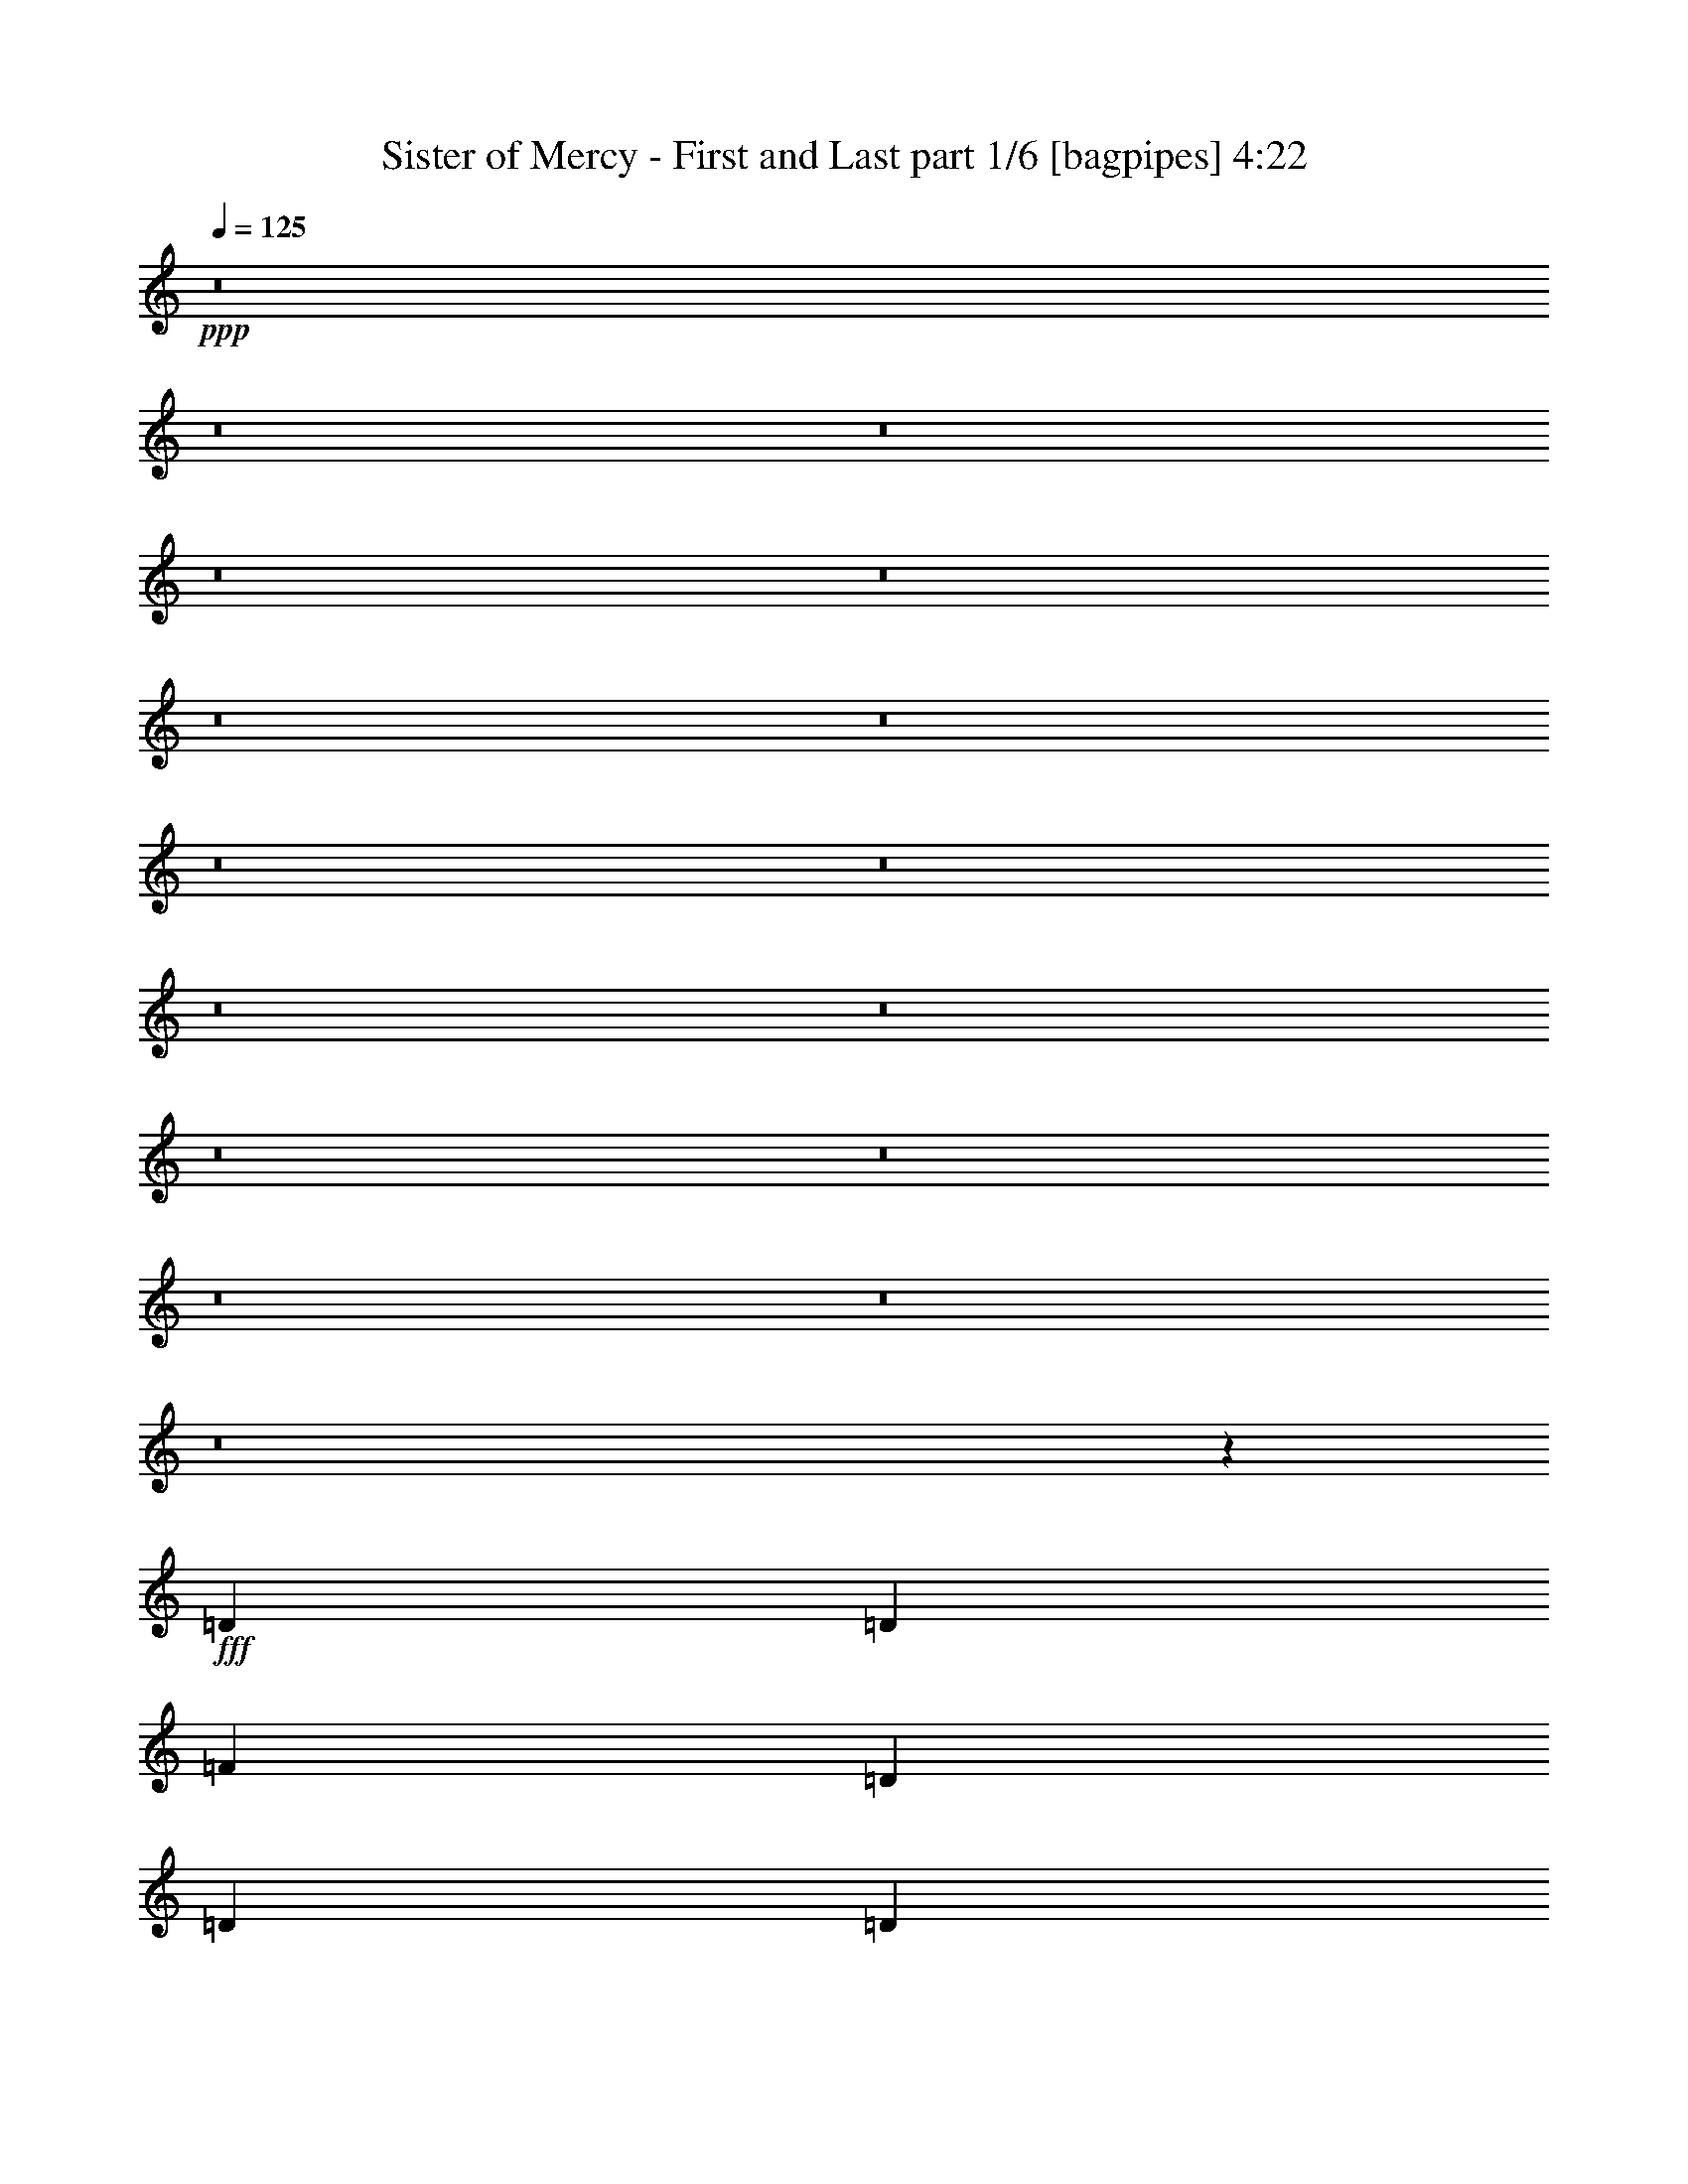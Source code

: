 % Produced with Bruzo's Transcoding Environment
% Transcribed by  Bruzo

X:1
T:  Sister of Mercy - First and Last part 1/6 [bagpipes] 4:22
Z: Transcribed with BruTE 60
L: 1/4
Q: 125
K: C
+ppp+
z8
z8
z8
z8
z8
z8
z8
z8
z8
z8
z8
z8
z8
z8
z8
z8
z48883/26288
+fff+
[=D13187/26288]
[=D13187/26288]
[=F13187/26288]
[=D13187/26288]
[=D13187/26288]
[=D13187/26288]
[=D13187/26288]
[=D13187/26288]
[=D13187/26288]
[=A13187/13144]
[=A19683/13144]
z52943/26288
[=F13187/26288]
[=E14009/26288]
[=D13187/13144]
[=F13187/13144]
[=G13187/13144]
[=F26343/13144]
z26405/13144
[=E13187/26288]
[=D26011/26288]
z6775/13144
[=A27195/26288]
[^A13187/13144]
[=A13205/6572]
z39489/26288
[=D13187/26288]
[=D13187/26288]
[=D13187/26288]
[=E13187/26288]
[=F13187/26288]
[=G13187/13144]
[=F6799/6572]
[=E52953/26288]
z26169/26288
[=A13187/26288]
[=A13187/26288]
[=A13187/13144]
[=D13187/13144]
[=A13187/26288]
[=A13187/26288]
[=A13187/13144]
[=A13187/13144]
[=A27195/26288]
[=A13187/26288]
[=A13187/13144]
[=A13249/13144]
z13063/26288
[=D13187/13144]
[=A13187/13144]
[^A13187/13144]
[=A52399/26288]
z53919/26288
[=D13187/26288]
[=D13187/13144]
[=D13187/26288]
[=F13187/13144]
[=G13187/13144]
[=F13187/13144]
[=E13187/13144]
[=F13187/26288]
[=D26029/26288]
z67101/26288
[=F13187/13144]
[=E13187/26288]
[=D39565/26288]
z39559/13144
[=E13187/13144=e13187/13144]
[=E6799/6572=e6799/6572]
[=D13187/13144=d13187/13144]
[=D13187/26288=d13187/26288]
[=F13187/13144=f13187/13144]
[=D9903/6572=d9903/6572]
z16471/6572
[=D13187/26288]
[=D13187/26288]
[=F13187/13144]
[=E27195/26288]
[=D4979/3286]
z78851/26288
[=E13187/13144=e13187/13144]
[=E13187/13144=e13187/13144]
[=D13187/13144=d13187/13144]
[=D13187/26288=d13187/26288]
[=F13187/13144=f13187/13144]
[=D40383/26288=d40383/26288]
[=D499/248]
z8
z209069/26288
z/8
[=D14009/26288]
[=D13187/26288]
[=D13187/26288]
[=A13187/13144]
[=A13187/26288]
[=G13187/13144]
[=A13187/13144]
[=A26271/26288]
z8
z6795/3286
[=D13187/26288]
[=D13187/26288]
[=D13187/26288]
[=D13187/26288]
[=F13187/13144]
[=D6799/6572]
[=E3307/1643]
z185275/26288
[=A1667/1643]
z9853/3286
[=D13187/13144]
[=A13187/26288]
[=A13187/13144]
[=A39561/26288]
[=A1624/1643]
z8
z14137/13144
[=D13187/26288]
[=E1751/3286]
[=F13187/26288]
[=F13187/26288]
[=E13187/13144]
[=F13187/13144]
[=G13187/13144]
[=F13187/26288]
[=E19719/13144]
z52871/26288
[=E13187/13144=e13187/13144]
[=E6799/6572=e6799/6572]
[=D13187/13144=d13187/13144]
[=D13187/26288=d13187/26288]
[=F13187/13144=f13187/13144]
[=D39571/26288=d39571/26288]
z6591/6572
[=E13187/13144]
[=F13187/13144]
[=D105/106]
z27529/26288
[=A13187/13144]
[=A13223/6572]
z13151/6572
[=E13187/13144=e13187/13144]
[=E13187/13144=e13187/13144]
[=D13187/13144=d13187/13144]
[=D13187/26288=d13187/26288]
[=F6799/6572=f6799/6572]
[=D39561/26288=d39561/26288]
[=D52853/26288]
z8
z8
z68849/26288
[=f13187/13144]
[=f13187/13144]
[=d39417/26288]
z185583/26288
[=f13187/13144]
[=d52571/13144]
z66523/13144
[=D13187/26288]
[=E13187/26288]
[=F13187/13144]
[=D13187/26288]
[=D13187/26288]
[=D13187/26288]
[=D13187/26288]
[=D13187/26288]
[=A27195/26288]
[=A19909/13144]
z52491/26288
[=F13187/26288]
[=E13187/26288]
[=D13187/13144]
[=F13187/13144]
[=G13187/13144]
[=F6745/3286]
z26179/13144
[=D13187/13144]
[=D13187/13144]
[=F13187/26288]
[=F13187/13144]
[=G13187/13144]
[=D39263/26288]
z53867/26288
[=D13187/13144]
[=E13187/13144]
[=F13187/13144]
[=G13187/26288]
[=F52627/26288]
z8257/3286
[=A6799/6572]
[=D13187/13144]
[=A13187/26288]
[=A13187/26288]
[=A13187/13144]
[=A13187/13144]
[=D13187/13144]
[=A13187/26288]
[=A13187/13144]
[=A13187/13144]
[=D13187/26288]
[=D13187/26288]
[=D13187/26288]
[=A27195/26288]
[=A13187/13144]
[=A52851/26288]
z52645/26288
[=D13187/13144]
[=D13187/13144]
[=F13187/26288]
[=E13187/13144]
[=D40383/26288]
[=F13187/26288]
[=D1281/848]
z1639/1643
[=D13187/13144]
[=E13187/13144]
[=F13187/13144]
[=E13187/26288]
[=D33563/13144]
z26189/13144
[=E13187/13144=e13187/13144]
[=E13187/13144=e13187/13144]
[=D13187/13144=d13187/13144]
[=D13187/26288=d13187/26288]
[=F13187/13144=f13187/13144]
[=D39243/26288=d39243/26288]
z6673/6572
[=D6799/6572=d6799/6572]
[=F13187/13144=f13187/13144]
[=D26533/26288=d26533/26288]
z26215/26288
[=A13187/13144=f13187/13144]
[=A52563/26288=e52563/26288]
z52933/26288
[=E27195/26288=e27195/26288]
[=E13187/13144=e13187/13144]
[=D13187/13144=d13187/13144]
[=D13187/26288=d13187/26288]
[=F13187/13144=f13187/13144]
[=D39561/26288=d39561/26288]
[=D52525/26288=d52525/26288]
z208751/26288
z/8
[=E13187/13144=e13187/13144]
[=E13187/13144=e13187/13144]
[=D13187/13144=d13187/13144]
[=D13187/26288=d13187/26288]
[=F27195/26288=f27195/26288]
[=D39777/26288=d39777/26288]
z13079/13144
[=D13187/26288=d13187/26288]
[=E13187/26288=e13187/26288]
[=F13187/26288=f13187/26288]
[=E13187/26288=e13187/26288]
[=D13187/26288=d13187/26288]
[=A13187/13144=e13187/13144]
[=A39561/26288=f39561/26288]
[=A53919/26288=e53919/26288]
z52399/26288
[=E13187/13144=e13187/13144]
[=E13187/13144=e13187/13144]
[=D13187/13144=d13187/13144]
[=D13187/26288=d13187/26288]
[=F13187/13144=f13187/13144]
[=D39561/26288=d39561/26288]
[=D6735/3286=d6735/3286]
z210681/26288
[=E6799/6572=e6799/6572]
[=E13187/13144=e13187/13144]
[=D13187/13144=d13187/13144]
[=D13187/26288=d13187/26288]
[=F13187/13144=f13187/13144]
[=D39489/26288=d39489/26288]
z66007/26288
[=D13187/26288=d13187/26288]
[=D13187/26288=d13187/26288]
[=A27195/26288=f27195/26288]
[=A39561/26288=f39561/26288]
[=A26405/13144=f26405/13144]
z26343/13144
[=E13187/13144=e13187/13144]
[=E13187/13144=e13187/13144]
[=D13187/13144=d13187/13144]
[=D14009/26288=d14009/26288]
[=F13187/13144=f13187/13144]
[=D39561/26288=d39561/26288]
[=D52771/26288=d52771/26288]
z26063/3286
z/8
[=E13187/13144=e13187/13144]
[=E13187/13144=e13187/13144]
[=D13187/13144=d13187/13144]
[=D13187/26288=d13187/26288]
[=F13187/13144=f13187/13144]
[=D19601/13144=d19601/13144]
z16779/6572
[=D13187/26288=d13187/26288]
[=D13187/26288=d13187/26288]
[=F/2=A/2-=f/2-]
[=A6615/13144=f6615/13144]
[=A13187/13144=f13187/13144]
[=A39421/26288=f39421/26288]
z39631/13144
[=E27195/26288=e27195/26288]
[=E13187/13144=e13187/13144]
[=D13187/13144=d13187/13144]
[=D13187/26288=d13187/26288]
[=F13187/13144=f13187/13144]
[=D39561/26288=d39561/26288]
[=D13121/6572=d13121/6572]
z8
z69/16

X:2
T:  Sister of Mercy - First and Last part 2/6 [flute] 4:22
Z: Transcribed with BruTE 30
L: 1/4
Q: 125
K: C
+ppp+
+mf+
[=D13187/26288]
[=D13187/26288]
[=A13187/26288]
[=F13187/26288]
[=G13187/26288]
[=G13187/26288]
[=E3297/13144]
+p+
[=D6593/26288]
+mf+
[=C13187/26288]
[=D13187/26288]
[=D14009/26288]
[=A13187/26288]
[=F13187/26288]
[=G13187/26288]
[=G13187/26288]
[=E6593/26288]
+p+
[=D3297/13144]
+mf+
[=C13187/26288]
[=D13187/26288]
[=D13187/26288]
[=A13187/26288]
[=F13187/26288]
[=G13187/26288]
[=G13187/26288]
[=E6593/26288]
+p+
[=D3297/13144]
+mf+
[=C13187/26288]
[=C13187/26288]
[=D13187/26288]
[=E6593/26288]
+p+
[=F3297/13144]
+mf+
[=D27195/26288]
[=d13187/26288]
[=D13187/26288]
[=d13187/26288]
[=D13187/26288]
[=D13187/26288]
[=A13187/26288]
[=F13187/26288]
[=G13187/26288]
[=G13187/26288]
[=E3297/13144]
+p+
[=D6593/26288]
+mf+
[=C13187/26288]
[=D13187/26288]
[=D13187/26288]
[=A13187/26288]
[=F13187/26288]
[=G13187/26288]
[=G13187/26288]
[=E3297/13144]
+p+
[=D6593/26288]
+mf+
[=C14009/26288]
[=D13187/26288]
[=D13187/26288]
[=A13187/26288]
[=F13187/26288]
[=G13187/26288]
[=G13187/26288]
[=E6593/26288]
+p+
[=D3297/13144]
+mf+
[=C13187/26288]
[=C13187/26288]
[=D13187/26288]
[=E6593/26288]
+p+
[=F3297/13144]
+mf+
[=D13187/13144]
[=d13187/26288]
[=D13187/26288]
[=d13187/26288]
[=D13187/26288]
[=D13187/26288]
[=A1751/3286]
[=F13187/26288]
[=G13187/26288]
[=G13187/26288]
[=E3297/13144]
+p+
[=D6593/26288]
+mf+
[=C13187/26288]
[=D13187/26288]
[=D13187/26288]
[=A13187/26288]
[=F13187/26288]
[=G13187/26288]
[=G13187/26288]
[=E3297/13144]
+p+
[=D6593/26288]
+mf+
[=C13187/26288]
[=D13187/26288]
[=D13187/26288]
[=A13187/26288]
[=F13187/26288]
[=G13187/26288]
[=G14009/26288]
[=E6593/26288]
+p+
[=D3297/13144]
+mf+
[=C13187/26288]
[=C13187/26288]
[=D13187/26288]
[=E6593/26288]
+p+
[=F3297/13144]
+mf+
[=D13187/13144]
[=d13187/26288]
[=D13187/26288]
[=d13187/26288]
[=D13187/26288]
[=D13187/26288]
[=A13187/26288]
[=F13187/26288]
[=G13187/26288]
[=G13187/26288]
[=E6593/26288]
+p+
[=D3297/13144]
+mf+
[=C13187/26288]
[=D13187/26288]
[=D1751/3286]
[=A13187/26288]
[=F13187/26288]
[=G13187/26288]
[=G13187/26288]
[=E3297/13144]
+p+
[=D6593/26288]
+mf+
[=C13187/26288]
[=D13187/26288]
[=D13187/26288]
[=A13187/26288]
[=F13187/26288]
[=G13187/26288]
[=G13187/26288]
[=E3297/13144]
+p+
[=D6593/26288]
+mf+
[=C13187/26288]
[=C13187/26288]
[=D13187/26288]
[=E3297/13144]
+p+
[=F6593/26288]
+mf+
[=D6799/6572]
[=d13187/26288]
[=D13187/26288]
[=d13187/26288]
[=D13187/26288]
[=D13187/26288]
[=A13187/26288]
[=F13187/26288]
[=G13187/26288]
[=G13187/26288]
[=E6593/26288]
+p+
[=D3297/13144]
+mf+
[=C13187/26288]
[=D13187/26288]
[=D13187/26288]
[=A13187/26288]
[=F13187/26288]
[=G13187/26288]
[=G13187/26288]
[=E6593/26288]
+p+
[=D3297/13144]
+mf+
[=C1751/3286]
[=D13187/26288]
[=D13187/26288]
[=A13187/26288]
[=F13187/26288]
[=G13187/26288]
[=G13187/26288]
[=E3297/13144]
+p+
[=D6593/26288]
+mf+
[=C13187/26288]
[=C13187/26288]
[=D13187/26288]
[=E3297/13144]
+p+
[=F6593/26288]
+mf+
[=D13187/13144]
[=d13187/26288]
[=D13187/26288]
[=d13187/26288]
[=D13187/26288]
[=D13187/26288]
[=A14009/26288]
[=F13187/26288]
[=G13187/26288]
[=G13187/26288]
[=E6593/26288]
+p+
[=D3297/13144]
+mf+
[=C13187/26288]
[=D13187/26288]
[=D13187/26288]
[=A13187/26288]
[=F13187/26288]
[=G13187/26288]
[=G13187/26288]
[=E6593/26288]
+p+
[=D3297/13144]
+mf+
[=C13187/26288]
[=D13187/26288]
[=D13187/26288]
[=A13187/26288]
[=F13187/26288]
[=G13187/26288]
[=G1751/3286]
[=E3297/13144]
+p+
[=D6593/26288]
+mf+
[=C13187/26288]
[=D,13187/26288-=G,13187/26288-=C13187/26288]
[=D,13187/26288-=G,13187/26288-=D13187/26288]
[=D,3297/13144-=G,3297/13144-=E3297/13144]
+p+
[=D,6593/26288-=G,6593/26288-=F6593/26288]
+mf+
[=D,13187/13144-=G,13187/13144-=D13187/13144]
[=D,13187/26288-=G,13187/26288-=d13187/26288]
[=D,13187/26288-=G,13187/26288-=D13187/26288]
[=D,13187/26288=G,13187/26288=d13187/26288]
[=D,13187/26288-=A,13187/26288-=D13187/26288]
[=D,13187/26288-=A,13187/26288-=D13187/26288]
[=D,13187/26288-=A,13187/26288-=A13187/26288]
[=D,13187/26288-=A,13187/26288-=F13187/26288]
[=D,13187/26288-=A,13187/26288-=G13187/26288]
[=D,13187/26288-=A,13187/26288-=G13187/26288]
[=D,3297/13144-=A,3297/13144-=E3297/13144]
+p+
[=D,6593/26288-=A,6593/26288-=D6593/26288]
+mf+
[=D,13187/26288-=A,13187/26288-=C13187/26288]
[=D,14009/26288-=A,14009/26288-=D14009/26288]
[=D,13187/26288-=A,13187/26288-=D13187/26288]
[=D,13187/26288-=A,13187/26288-=A13187/26288]
[=D,13187/26288-=A,13187/26288-=F13187/26288]
[=D,13187/26288-=A,13187/26288-=G13187/26288]
[=D,13187/26288-=A,13187/26288-=G13187/26288]
[=D,6593/26288-=A,6593/26288-=E6593/26288]
+p+
[=D,3297/13144-=A,3297/13144-=D3297/13144]
+mf+
[=D,13187/26288-=A,13187/26288-=C13187/26288]
[=D,13187/26288-=A,13187/26288-=D13187/26288]
[=D,13187/26288-=A,13187/26288-=D13187/26288]
[=D,13187/26288-=A,13187/26288-=A13187/26288]
[=D,13187/26288-=A,13187/26288-=F13187/26288]
[=D,13187/26288-=A,13187/26288-=G13187/26288]
[=D,13187/26288-=A,13187/26288-=G13187/26288]
[=D,6593/26288-=A,6593/26288-=E6593/26288]
+p+
[=D,3297/13144-=A,3297/13144-=D3297/13144]
+mf+
[=D,13187/26288-=A,13187/26288-=C13187/26288]
[=D,13187/26288-=A,13187/26288-=C13187/26288]
[=D,13187/26288-=A,13187/26288-=D13187/26288]
[=D,6593/26288-=A,6593/26288-=E6593/26288]
+p+
[=D,3297/13144-=A,3297/13144-=F3297/13144]
+mf+
[=D,27195/26288-=A,27195/26288-=D27195/26288]
[=D,13187/26288-=A,13187/26288-=d13187/26288]
[=D,13187/26288-=A,13187/26288-=D13187/26288]
[=D,13187/26288=A,13187/26288=d13187/26288]
[=D13187/26288]
[=D13187/26288]
[=A13187/26288]
[=F13187/26288]
[=G13187/26288]
[=G13187/26288]
[=E3297/13144]
+p+
[=D6593/26288]
+mf+
[=C13187/26288]
[=D13187/26288]
[=D13187/26288]
[=A13187/26288]
[=F13187/26288]
[=G13187/26288]
[=G13187/26288]
[=E3297/13144]
+p+
[=D7415/26288]
+mf+
[=C13187/26288]
[=D13187/26288]
[=D13187/26288]
[=A13187/26288]
[=F13187/26288]
[=G13187/26288]
[=G13187/26288]
[=E6593/26288]
+p+
[=D3297/13144]
+mf+
[=C13187/26288]
[=C13187/26288]
[=D13187/26288]
[=E6593/26288]
+p+
[=F3297/13144]
+mf+
[=D13187/13144]
[=d13187/26288]
[=D13187/26288]
[=d6429/13144]
z8
z8
z8
z8
z8
z8
z8
z8
z2485/6572
+pp+
[=A,/8]
[=A,24841/26288=c24841/26288]
[=A,19753/13144=c19753/13144]
[=A,1599/3286=c1599/3286]
z14459/26288
[=A11847/26288]
[=B,/8-=D/8-]
[=B,197/212=D197/212=d197/212]
[=G,19753/13144=d19753/13144]
[=G,13269/26288=d13269/26288]
z13105/26288
[=G,6669/13144=d6669/13144]
[=D,13139/13144=A13139/13144]
[=A,19753/13144=d19753/13144]
[=A,12925/26288=d12925/26288]
z13449/26288
[=A,1385/3286=d1385/3286]
z/8
[=A,27/31=d27/31]
z/8
[=A39395/26288]
[=A,13403/26288=d13403/26288]
z12971/26288
[=A,731/1643=d731/1643]
[=A,/8-=E/8-]
[=A,12317/13144=E12317/13144=c12317/13144]
[=A,19753/13144=c19753/13144]
[=A,13059/26288=c13059/26288]
z13315/26288
[=A,11489/26288=c11489/26288]
[=G,/8]
[=G,24841/26288=d24841/26288]
[=d37097/26288]
z/8
[=G13481/26288]
z6419/13144
[=G,13545/26288=d13545/26288]
[=A,841/848=d841/848]
[=A,19753/13144=d19753/13144]
[=A,1649/3286=d1649/3286]
z6591/13144
[=A,6553/13144=d6553/13144]
z8
z8
z8
z8
z8
z8
z8
z8
z16007/6572
+mf+
[=c13187/26288]
[=A13187/26288]
[=c13187/26288]
[=A1443/3286]
+pp+
[=A,/8]
[=A,24841/26288=c24841/26288]
[=c19753/13144]
[=c12751/26288]
z14445/26288
[=A,5951/13144=c5951/13144]
[=B,/8-=D/8-]
[=B,197/212=D197/212=d197/212]
[=G,19753/13144=d19753/13144]
[=G,3307/6572=d3307/6572]
z6573/13144
[=G,6669/13144=d6669/13144]
[=D,13139/13144=A13139/13144]
[=A,19753/13144=d19753/13144]
[=A,3221/6572=d3221/6572]
z6745/13144
[=A,1385/3286=d1385/3286]
z/8
[=A,841/848=d841/848]
[=A,19753/13144=d19753/13144]
[=A,6681/13144=d6681/13144]
z3253/6572
[=A,731/1643=d731/1643]
[=A,/8-=E/8-]
[=A,12317/13144=E12317/13144=c12317/13144]
[=A,19753/13144=c19753/13144]
[=A,6509/13144=c6509/13144]
z63/124
[=A,11489/26288=c11489/26288]
[=G,/8-]
[=D,24841/26288=G,24841/26288=G24841/26288]
[=d5041/3286]
[=G,13495/26288=d13495/26288]
z243/496
[=G,13545/26288=d13545/26288]
[=A,841/848=d841/848]
[=A,19753/13144=d19753/13144]
[=A,13151/26288=d13151/26288]
z13223/26288
[=A,13065/26288=d13065/26288]
z8
z8
z8
z8
z8
z8
z8
z8
z8
z8
z8
z8
z34643/13144
+fff+
[=c13187/26288]
[=A13187/26288]
[=c13187/26288]
[=A14421/26288]
+pp+
[=E,841/848=A841/848]
[=A,19753/13144=c19753/13144]
[=A,3311/6572=c3311/6572]
z6565/13144
[=A,731/1643=c731/1643]
[=G,/8=B,/8-]
[=G,12317/13144=B,12317/13144=d12317/13144]
[=G,19753/13144=d19753/13144]
[=G,3225/6572=d3225/6572]
z6737/13144
[=G,11081/26288=d11081/26288]
z/8
[=A,22895/26288=d22895/26288]
z/8
[=A9849/6572]
[=A,13377/26288=d13377/26288]
z12997/26288
[=A,6669/13144=d6669/13144]
[=D,13139/13144=A13139/13144]
[=A,19753/13144=d19753/13144]
[=A,13033/26288=d13033/26288]
z13341/26288
[=A,11489/26288=d11489/26288]
[=A,/8]
[=A,24841/26288=c24841/26288]
[=c4637/3286]
z/8
[=A841/1643]
z12863/26288
[=A,5951/13144=c5951/13144]
[=B,/8-=D/8-]
[=B,197/212=D197/212=d197/212]
[=G,19753/13144=d19753/13144]
[=G,13167/26288=d13167/26288]
z13207/26288
[=G,11489/26288=d11489/26288]
[=D/8-]
[=D24841/26288=d24841/26288]
[=A,19753/13144=d19753/13144]
[=A,12823/26288=d12823/26288]
z13551/26288
[=d12737/26288]
z849/212
+mp+
[=A,/8-=E/8-]
[=A,24635/26288=E24635/26288=c24635/26288]
[=A,19753/13144=c19753/13144]
[=A,3239/6572=c3239/6572]
z6709/13144
[=A,11287/26288=c11287/26288]
z/8
[=D,22689/26288=G22689/26288]
z/8
[=G39395/26288]
[=G,6717/13144=d6717/13144]
z3235/6572
[=G,13545/26288=d13545/26288]
[=A,841/848=d841/848]
[=A,19753/13144=d19753/13144]
[=A,6545/13144=d6545/13144]
z3321/6572
[=A,11489/26288=d11489/26288]
[=D/8-]
[=D24841/26288=d24841/26288]
[=d19753/13144]
[=d6373/13144]
z7225/13144
[=A,13545/26288=d13545/26288]
[=E,841/848=A841/848]
[=A,19753/13144=c19753/13144]
[=A,13223/26288=c13223/26288]
z13151/26288
[=A,11695/26288=c11695/26288]
[=G,/8=B,/8-]
[=G,24635/26288=B,24635/26288=d24635/26288]
[=G,19753/13144=d19753/13144]
[=G,243/496=d243/496]
z13495/26288
[=G,1385/3286=d1385/3286]
z/8
[=A,841/848=d841/848]
[=A,19753/13144=d19753/13144]
[=A,13357/26288=d13357/26288]
z13017/26288
[=A,13271/26288=d13271/26288]
z106799/26288
+pp+
[=A,12521/13144=c12521/13144]
[=c5041/3286]
[=A,6745/13144=c6745/13144]
z3221/6572
[=A,5951/13144=c5951/13144]
[=B,/8-=D/8-]
[=B,197/212=D197/212=d197/212]
[=G,19753/13144=d19753/13144]
[=G,6573/13144=d6573/13144]
z3307/6572
[=G,11489/26288=d11489/26288]
[=D/8-]
[=D24841/26288=d24841/26288]
[=A,19753/13144=d19753/13144]
[=A,6401/13144=d6401/13144]
z903/1643
[=A6745/13144]
[=A,841/848=d841/848]
[=A,19753/13144=d19753/13144]
[=A,830/1643=d830/1643]
z6547/13144
[=A,731/1643=d731/1643]
+ppp+
[=A,/8-=E/8-]
[=A,12317/13144=E12317/13144=c12317/13144]
[=A,19753/13144=c19753/13144]
[=A,1617/3286=c1617/3286]
z6719/13144
[=A,1411/3286=c1411/3286]
z/8
[=D,1418/1643=G1418/1643]
z/8
[=G9849/6572]
[=G,13413/26288=d13413/26288]
z12961/26288
[=G,6669/13144=d6669/13144]
[=D,13139/13144=A13139/13144]
[=A,19753/13144=d19753/13144]
[=A,13069/26288=d13069/26288]
z13305/26288
[=A,12983/26288=d12983/26288]
z106879/26288
[=E,841/848=A841/848]
[=A,19753/13144=c19753/13144]
[=A,13203/26288=c13203/26288]
z13171/26288
[=A,11489/26288=c11489/26288]
[=G,/8]
[=G,24841/26288=d24841/26288]
[=G,19753/13144=d19753/13144]
[=G,12859/26288=d12859/26288]
z255/496
[=d11081/26288]
z/8
[=A,841/848=d841/848]
[=A,19753/13144=d19753/13144]
[=A,1667/3286=d1667/3286]
z123/248
[=A,6669/13144=d6669/13144]
[=D,13139/13144=A13139/13144]
[=A,19753/13144=d19753/13144]
[=A,812/1643=d812/1643]
z6691/13144
[=A,11287/26288=d11287/26288]
z/8
[=A,22689/26288=c22689/26288]
z/8
[=A39395/26288]
[=A,6735/13144=c6735/13144]
z1613/3286
[=A,5951/13144=c5951/13144]
[=B,/8-=D/8-]
[=B,197/212=D197/212=d197/212]
[=G,19753/13144=d19753/13144]
[=G,6563/13144=d6563/13144]
z828/1643
[=G,11489/26288=d11489/26288]
[=D/8-]
[=D24841/26288=d24841/26288]
[=A,19753/13144=d19753/13144]
[=d6391/13144]
z273/496
[=A127/248]
z8
z9/4

X:3
T:  Sister of Mercy - First and Last part 3/6 [horn] 4:22
Z: Transcribed with BruTE 90
L: 1/4
Q: 125
K: C
+ppp+
z8
z8
z8
z8
z5217/26288
+fff+
[=D,79943/26288]
[=E,13187/26288]
[=F,13187/26288]
[=D,39561/13144]
[=E,13187/26288]
[=F,13187/26288]
[=D,9993/3286]
[=E,13187/26288]
[=F,13187/26288]
[=G,13187/26288]
[=G,13187/26288]
[=G,13187/26288]
[=G,13187/26288]
[=G,13187/26288]
[=G,9895/26288]
[=G,4935/26288=A,4935/26288-]
[=A,1443/3286]
[=G,13187/26288]
[=D,39561/13144]
[=E,13187/26288]
[=F,13187/26288]
[=D,79943/26288]
[=E,13187/26288]
[=F,13187/26288]
[=D,39561/13144]
[=E,13187/26288]
[=F,13187/26288]
[=G,13187/26288]
[=G,13187/26288]
[=G,13187/26288]
[=G,13187/26288]
[=G,14009/26288]
[=G,9895/26288]
[=G,4935/26288=A,4935/26288-]
[=A,1443/3286]
[=G,13187/26288]
[=D,39561/13144]
[=E,13187/26288]
[=F,13187/26288]
[=D,39561/13144]
[=E,13187/26288]
[=F,1751/3286]
[=D,39561/13144]
[=E,13187/26288]
[=F,13187/26288]
[=G,13187/26288]
[=G,13187/26288]
[=G,13187/26288]
[=G,13187/26288]
[=G,13187/26288]
[=G,1237/3286]
[=G,2467/13144=A,2467/13144-]
[=A,1443/3286]
[=G,13187/26288]
[=D,9993/3286]
[=E,13187/26288]
[=F,13187/26288]
[=D,39561/13144]
[=E,13187/26288]
[=F,13187/26288]
[=D,79943/26288]
[=E,13187/26288]
[=F,13187/26288]
[=G,13187/26288]
[=G,13187/26288]
[=G,13187/26288]
[=G,13187/26288]
[=G,13187/26288]
[=G,1237/3286]
[=G,2467/13144=A,2467/13144-]
[=A,1443/3286]
[=G,13187/26288]
[=D,39561/13144]
[=E,13187/26288]
[=F,13187/26288]
[=D,9993/3286]
[=E,13187/26288]
[=F,13187/26288]
[=D,39561/13144]
[=E,13187/26288]
[=F,13187/26288]
[=G,13187/26288]
[=G,13187/26288]
[=G,13187/26288]
[=G,1751/3286]
[=G,13187/26288]
[=G,1237/3286]
[=G,2467/13144=A,2467/13144-]
[=A,1443/3286]
[=G,13187/26288]
[=D,39561/13144]
[=E,13187/26288]
[=F,13187/26288]
[=D,39561/13144]
[=E,14009/26288]
[=F,13187/26288]
[=D,39561/13144]
[=E,13187/26288]
[=F,13187/26288]
[=G,13187/26288]
[=G,13187/26288]
[=G,13187/26288]
[=G,13187/26288]
[=G,13187/26288]
[=G,9895/26288]
[=G,4935/26288=A,4935/26288-]
[=A,1443/3286]
[=G,13187/26288]
[=D,79943/26288]
[=E,13187/26288]
[=F,13187/26288]
[=D,39561/13144]
[=E,13187/26288]
[=F,13187/26288]
[=D,9993/3286]
[=E,13187/26288]
[=F,13187/26288]
[=G,13187/26288]
[=G,13187/26288]
[=G,13187/26288]
[=G,13187/26288]
[=G,13187/26288]
[=G,9895/26288]
[=G,4935/26288=A,4935/26288-]
[=A,1443/3286]
[=G,13187/26288]
[=D,39561/13144]
[=E,13187/26288]
[=F,13187/26288]
[=D,79943/26288]
[=E,13187/26288]
[=F,13187/26288]
[=D,39561/13144]
[=E,13187/26288]
[=F,13187/26288]
[=G,13187/26288]
[=G,13187/26288]
[=G,13187/26288]
[=G,14009/26288]
[=G,13187/26288]
[=G,9895/26288]
[=G,4935/26288=A,4935/26288-]
[=A,1443/3286]
[=G,13187/26288]
[=D,39561/13144]
[=E,13187/26288]
[=F,13187/26288]
[=D,39561/13144]
[=E,1751/3286]
[=F,13187/26288]
[=D,39561/13144]
[=E,13187/26288]
[=F,13187/26288]
[=G,13187/26288]
[=G,13187/26288]
[=G,13187/26288]
[=G,13187/26288]
[=G,13187/26288]
[=G,1237/3286]
[=G,2467/13144=A,2467/13144-]
[=A,1443/3286]
[=G,13187/26288]
[=D,9993/3286]
[=E,13187/26288]
[=F,13187/26288]
[=D,39561/13144]
[=E,13187/26288]
[=F,13187/26288]
[=D,79943/26288]
[=E,13187/26288]
[=F,13187/26288]
[=G,13187/26288]
[=G,13187/26288]
[=G,13187/26288]
[=G,13187/26288]
[=G,13187/26288]
[=G,1237/3286]
[=G,2467/13144=A,2467/13144-]
[=A,1443/3286]
[=G,11751/26288]
+ff+
[=E,/8-]
[=E,6131/6572=E6131/6572]
[=E39561/26288]
[=E13187/26288]
[=E1443/3286]
[=E/8-]
[=C11343/26288=E11343/26288]
[=G,/8-]
[=G,24111/26288=G24111/26288]
[=G39561/26288]
[=G13187/26288]
[=G13187/26288]
[=G11957/26288]
[=D/8-]
[=D12159/13144^F12159/13144]
[^F39561/26288]
[^F13187/26288]
[^F13187/26288]
[^F1443/3286]
[=D,/8-]
[=D,1443/1643^F1443/1643]
[^F/8-]
[=D38739/26288^F38739/26288]
[^F13187/26288]
[^F13187/26288]
[^F11957/26288]
[=A,/8-]
[=A,12159/13144=E12159/13144]
[=E39561/26288]
[=E13187/26288]
[=E13187/26288]
[=E11751/26288]
[=B,/8-]
[=D,22881/26288=B,22881/26288=G22881/26288]
[=G/8-]
[=G,36275/26288=G36275/26288]
[=G/8-]
[=D6183/13144=G6183/13144]
[=G13187/26288]
[=G13807/26288]
[=D,12877/13144^F12877/13144]
[^F39561/26288]
[^F13187/26288]
[^F13187/26288]
[^F13187/26288]
+fff+
[=C,13187/26288]
[=D,13187/26288]
[=E,6593/26288]
[=F,3297/13144]
[=D,13187/13144]
[=D13187/26288]
[=D,13187/26288]
[=D13187/26288]
[=D1751/3286]
[=F13187/26288]
[=D13187/26288]
[=F13187/26288]
[=A39561/26288]
[=F13187/26288]
[=D13187/26288]
[=F13187/26288]
[=D13187/26288]
[=F13187/26288]
[=A39561/26288]
[=F13187/26288]
[=D13187/26288]
[=F13187/26288]
[=D13187/26288]
[=F13187/26288]
[=A40383/26288]
[=F13187/26288]
[=G13187/26288]
[=F13187/26288]
[=G13187/26288]
[=F13187/26288]
[=G13187/26288]
[=F13187/26288]
[=G13187/26288]
[=F13187/26288]
[=D13187/26288]
[=F13187/26288]
[=D13187/26288]
[=F13187/26288]
[=A39561/26288]
[=F1751/3286]
[=D13187/26288]
[=F13187/26288]
[=D13187/26288]
[=F13187/26288]
[=A39561/26288]
[=F13187/26288]
[=D13187/26288]
[=F13187/26288]
[=D13187/26288]
[=F13187/26288]
[=A39561/26288]
[=F13187/26288]
[=G13187/26288]
[=F13187/26288]
[=G14009/26288]
[=F13187/26288]
[=G13187/26288]
[=F13187/26288]
[=G13187/26288]
[=F13187/26288]
[=D13187/26288]
[=F13187/26288]
[=D13187/26288]
[=F13187/26288]
[=A39561/26288]
[=F13187/26288]
[=D13187/26288]
[=F13187/26288]
[=D13187/26288]
[=F13187/26288]
[=A20191/13144]
[=F13187/26288]
[=D13187/26288]
[=F13187/26288]
[=D13187/26288]
[=F13187/26288]
[=A39561/26288]
[=F13187/26288]
[=G13187/26288]
[=F13187/26288]
[=G13187/26288]
[=F13187/26288]
[=G13187/26288]
[=F13187/26288]
[=G13187/26288]
[=F13187/26288]
[=D14009/26288]
[=F13187/26288]
[=D13187/26288]
[=F13187/26288]
[=A39561/26288]
[=F13187/26288]
[=D13187/26288]
[=F13187/26288]
[=D13187/26288]
[=F13187/26288]
[=A39561/26288]
[=F13187/26288]
[=D13187/26288]
[=F13187/26288]
[=D13187/26288]
[=F1751/3286]
[=A39561/26288]
[=F13187/26288]
[=G13187/26288]
[=F13187/26288]
[=G13187/26288]
[=F13187/26288]
[=G13187/26288]
[=F13187/26288]
[=G13187/26288]
[=F11751/26288]
+ff+
[=E,/8-]
[=E,22881/26288=E22881/26288]
[=E/8-]
[=A,36275/26288=E36275/26288]
[=E/8-]
[=A,1443/3286=E1443/3286]
[=E14009/26288]
[=E3041/6572]
[=G,/8-]
[=G,24111/26288=G24111/26288]
[=G39561/26288]
[=G13187/26288]
[=G13187/26288]
[=G11957/26288]
[=D/8-]
[=D12159/13144^F12159/13144]
[^F39561/26288]
[^F13187/26288]
[^F13187/26288]
[^F1443/3286]
[=D,/8-]
[=D,1597/1643^F1597/1643]
[^F39561/26288]
[^F13187/26288]
[^F13187/26288]
[^F11957/26288]
[=A,/8-]
[=A,12159/13144=E12159/13144]
[=E39561/26288]
[=E13187/26288]
[=E13187/26288]
[=E11751/26288]
[=B,3/16-=D3/16-]
[=B,10619/13144=D10619/13144=G10619/13144]
[=G/8-]
[=G,9685/6572=G9685/6572]
[=G13187/26288]
[=G13187/26288]
[=G13807/26288]
[=D,12877/13144^F12877/13144]
[^F39561/26288]
[^F13187/26288]
[^F13187/26288]
[^F13187/26288]
+fff+
[=C,13187/26288]
[=D,13187/26288]
[=E,6593/26288]
[=F,3297/13144]
[=D,13187/13144]
[=D13187/26288]
[=D,13187/26288]
[=D13187/26288]
[=D,79943/26288]
[=E,13187/26288]
[=F,13187/26288]
[=D,39561/13144]
[=E,13187/26288]
[=F,13187/26288]
[=D,9993/3286]
[=E,13187/26288]
[=F,13187/26288]
[=G,13187/26288]
[=G,13187/26288]
[=G,13187/26288]
[=G,13187/26288]
[=G,13187/26288]
[=G,9895/26288]
[=G,4935/26288=A,4935/26288-]
[=A,1443/3286]
[=G,13187/26288]
[=D,39561/13144]
[=E,1751/3286]
[=F,13187/26288]
[=D,39561/13144]
[=E,13187/26288]
[=F,13187/26288]
[=D,39561/13144]
[=E,13187/26288]
[=F,13187/26288]
[=G,13187/26288]
[=G,14009/26288]
[=G,13187/26288]
[=G,13187/26288]
[=G,13187/26288]
[=G,9895/26288]
[=G,4935/26288=A,4935/26288-]
[=A,1443/3286]
[=G,13187/26288]
[=D,39561/13144]
[=E,13187/26288]
[=F,13187/26288]
[=D,79943/26288]
[=E,13187/26288]
[=F,13187/26288]
[=D,39561/13144]
[=E,13187/26288]
[=F,13187/26288]
[=G,13187/26288]
[=G,13187/26288]
[=G,13187/26288]
[=G,13187/26288]
[=G,13187/26288]
[=G,1237/3286]
[=G,2467/13144=A,2467/13144-]
[=A,1443/3286]
[=G,14009/26288]
[=D,39561/13144]
[=E,13187/26288]
[=F,13187/26288]
[=D,39561/13144]
[=E,13187/26288]
[=F,13187/26288]
[=D,79943/26288]
[=E,13187/26288]
[=F,13187/26288]
[=G,13187/26288]
[=G,13187/26288]
[=G,13187/26288]
[=G,13187/26288]
[=G,13187/26288]
[=G,1237/3286]
[=G,2467/13144=A,2467/13144-]
[=A,1443/3286]
[=G,13187/26288]
[=D,9993/3286]
[=E,13187/26288]
[=F,13187/26288]
[=D,39561/13144]
[=E,13187/26288]
[=F,13187/26288]
[=D,39561/13144]
[=E,13187/26288]
[=F,13187/26288]
[=G,1751/3286]
[=G,13187/26288]
[=G,13187/26288]
[=G,13187/26288]
[=G,13187/26288]
[=G,1237/3286]
[=G,2467/13144=A,2467/13144-]
[=A,1443/3286]
[=G,13187/26288]
[=D,39561/13144]
[=E,13187/26288]
[=F,13187/26288]
[=D,9993/3286]
[=E,13187/26288]
[=F,13187/26288]
[=D,39561/13144]
[=E,13187/26288]
[=F,13187/26288]
[=G,13187/26288]
[=G,13187/26288]
[=G,13187/26288]
[=G,13187/26288]
[=G,13187/26288]
[=G,9895/26288]
[=G,4935/26288=A,4935/26288-]
[=A,1443/3286]
[=G,245/496]
+ff+
[=A,/8-=C/8-]
[=A,24111/26288=C24111/26288=E24111/26288]
[=E39561/26288]
[=E13187/26288]
[=E13187/26288]
[=E11957/26288]
[=D,/8-]
[=D,12159/13144=G12159/13144]
[=G39561/26288]
[=G13187/26288]
[=G13187/26288]
[=G1443/3286]
[=D,/8-]
[=D,1443/1643^F1443/1643]
[^F/8-]
[=D9685/6572^F9685/6572]
[^F13187/26288]
[^F13187/26288]
[^F11957/26288]
[=D/8-]
[=D12159/13144^F12159/13144]
[^F39561/26288]
[^F13187/26288]
[^F13187/26288]
[^F5875/13144]
[=E,/8-]
[=E,11441/13144=E11441/13144]
[=E/8-]
[=A,36275/26288=E36275/26288]
[=E/8-]
[=C12365/26288=E12365/26288]
[=E13187/26288]
[=E3041/6572]
[=G,/8-]
[=G,24111/26288=G24111/26288]
[=G39561/26288]
[=G13187/26288]
[=G13187/26288]
[=G11751/26288]
[=A,/8-]
[=A,6131/6572^F6131/6572]
[^F39561/26288]
[^F13187/26288]
[^F1443/3286]
[^F/8-]
[=A,1443/3286^F1443/3286]
+fff+
[=C,14009/26288]
[=D,13187/26288]
[=E,6593/26288]
[=F,3297/13144]
[=D,13187/13144]
[=D13187/26288]
[=D,13187/26288]
[=D11957/26288]
[=A,/8-]
[=A,12159/13144=E12159/13144]
[=E39561/26288]
[=E13187/26288]
[=E13187/26288]
[=E1443/3286]
[=G,3/16-=B,3/16-=D3/16-]
[=G,21445/26288=B,21445/26288=D21445/26288=G21445/26288]
[=G/8-]
[=D38739/26288=G38739/26288]
[=G13187/26288]
[=G13187/26288]
[=G13807/26288]
[=D,12877/13144^F12877/13144]
[^F39561/26288]
[^F13187/26288]
[^F13187/26288]
[^F11751/26288]
[=A,/8-]
[=A,22881/26288^F22881/26288]
[^F/8-]
[=A,36275/26288^F36275/26288]
[^F/8-]
[=A,1443/3286^F1443/3286]
[^F14009/26288]
[^F3041/6572]
[=A,/8-=C/8-]
[=A,24111/26288=C24111/26288=E24111/26288]
[=E39561/26288]
[=E13187/26288]
[=E13187/26288]
[=E11957/26288]
[=D,/8-]
[=D,12159/13144=G12159/13144]
[=G39561/26288]
[=G13187/26288]
[=G13187/26288]
[=G1443/3286]
[=D,/8-]
[=D,1597/1643^F1597/1643]
[^F39561/26288]
[^F13187/26288]
[^F13187/26288]
[^F13187/26288]
[=C,13187/26288]
[=D,13187/26288]
[=E,3297/13144]
+ff+
[=F,6593/26288]
+fff+
[=D,13187/13144]
[=D13187/26288]
[=D,13187/26288]
[=D1443/3286]
+ff+
[=A,/8-]
[=E,1443/1643=A,1443/1643=E1443/1643]
[=E/8-]
[=A,9685/6572=E9685/6572]
[=E13187/26288]
[=E13187/26288]
[=E3041/6572]
[=G,/8-]
[=G,24111/26288=G24111/26288]
[=G39561/26288]
[=G13187/26288]
[=G13187/26288]
[=G5875/13144]
[=A,/8-]
[=A,24525/26288^F24525/26288]
[^F39561/26288]
[^F13187/26288]
[^F1443/3286]
[^F/8-]
[=D245/496^F245/496]
[=D,12877/13144^F12877/13144]
[^F39561/26288]
[^F13187/26288]
[^F13187/26288]
[^F11957/26288]
+f+
[=A,/8-]
[=A,12159/13144=E12159/13144]
[=E39561/26288]
[=E13187/26288]
[=E13187/26288]
[=E1443/3286]
[=G,3/16-=B,3/16-=D3/16-]
[=G,21445/26288=B,21445/26288=D21445/26288=G21445/26288]
[=G/8-]
[=D9685/6572=G9685/6572]
[=G13187/26288]
[=G13187/26288]
[=G11957/26288]
[=D/8-]
[=D12159/13144^F12159/13144]
[^F39561/26288]
[^F13187/26288]
[^F13187/26288]
[^F13187/26288]
[=C,13187/26288]
[=D,13187/26288]
[=E,6593/26288]
+mp+
[=F,3297/13144]
+f+
[=D,13187/13144]
[=D13187/26288]
[=D,1751/3286]
[=D3041/6572]
+mf+
[=A,/8-=C/8-]
[=A,24111/26288=C24111/26288=E24111/26288]
[=E39561/26288]
[=E13187/26288]
[=E13187/26288]
[=E11751/26288]
[=B,/8-]
[=D,6131/6572=B,6131/6572=G6131/6572]
[=G39561/26288]
[=G13187/26288]
[=G1443/3286]
[=G/8-]
[=G,9901/26288=G9901/26288]
[=D,/8-]
[=D,25553/26288^F25553/26288]
[^F39561/26288]
[^F13187/26288]
[^F13187/26288]
[^F11957/26288]
[=D/8-]
[=D12159/13144^F12159/13144]
[^F39561/26288]
[^F13187/26288]
[^F13187/26288]
[^F1443/3286]
+p+
[=A,/8-]
[=E,1443/1643=A,1443/1643=E1443/1643]
[=E/8-]
[=C38739/26288=E38739/26288]
[=E13187/26288]
[=E13187/26288]
[=E3041/6572]
[=G,/8-]
[=G,24111/26288=G24111/26288]
[=G39561/26288]
[=G13187/26288]
[=G13187/26288]
[=G11751/26288]
[=A,/8-]
[=A,6131/6572^F6131/6572]
[^F18959/13144]
[^F/8-]
[=A,1443/3286^F1443/3286]
[^F1443/3286]
[^F/8-]
[=D6183/13144^F6183/13144]
[=C,13187/26288]
[=D,13187/26288]
[=E,6593/26288]
[=F,3297/13144]
[=D,13187/13144]
[=D13187/26288]
[=D,13271/26288]
z27/4

X:4
T:  Sister of Mercy - First and Last part 4/6 [lute] 4:22
Z: Transcribed with BruTE 70
L: 1/4
Q: 125
K: C
+ppp+
+fff+
[=D13187/26288]
[=D13187/26288]
[=A13187/26288]
[=F13187/26288]
[=G13187/26288]
[=G13187/26288]
[=E3297/13144]
+f+
[=D6593/26288]
+fff+
[=C13187/26288]
[=D13187/26288]
[=D14009/26288]
[=A13187/26288]
[=F13187/26288]
[=G13187/26288]
[=G13187/26288]
[=E6593/26288]
+f+
[=D3297/13144]
+fff+
[=C13187/26288]
[=D13187/26288]
[=D13187/26288]
[=A13187/26288]
[=F13187/26288]
[=G13187/26288]
[=G13187/26288]
[=E6593/26288]
+f+
[=D3297/13144]
+fff+
[=C13187/26288]
[=C13187/26288]
[=D13187/26288]
[=E6593/26288]
+f+
[=F3297/13144]
+fff+
[=D27195/26288]
[=d13187/26288]
[=D13187/26288]
[=d13187/26288]
[=D13187/26288]
[=D13187/26288]
[=A13187/26288]
[=F13187/26288]
[=G13187/26288]
[=G13187/26288]
[=E3297/13144]
+f+
[=D6593/26288]
+fff+
[=C13187/26288]
[=D13187/26288]
[=D13187/26288]
[=A13187/26288]
[=F13187/26288]
[=G13187/26288]
[=G13187/26288]
[=E3297/13144]
+f+
[=D6593/26288]
+fff+
[=C14009/26288]
[=D13187/26288]
[=D13187/26288]
[=A13187/26288]
[=F13187/26288]
[=G13187/26288]
[=G13187/26288]
[=E6593/26288]
+f+
[=D3297/13144]
+fff+
[=C13187/26288]
[=C13187/26288]
[=D13187/26288]
[=E6593/26288]
+f+
[=F3297/13144]
+fff+
[=D13187/13144]
[=d13187/26288]
[=D13187/26288]
[=d13187/26288]
[=D/2]
[=D/2-]
[=D9/16-=A9/16]
[=D/2-=F/2]
[=D/2-=G/2]
[=D3145/6572=G3145/6572]
[=E/4-]
[=D6615/26288=E6615/26288]
[=C13187/26288=F13187/26288]
[=D/2]
[=D/2-]
[=D/2-=A/2]
[=D/2-=F/2]
[=D/2-=G/2]
[=D6701/13144=G6701/13144]
[=E/4-]
[=D6615/26288=E6615/26288]
[=C13187/26288=F13187/26288]
[=D/2]
[=D/2-]
[=D/2-=A/2]
[=D/2-=F/2]
[=D/2-=G/2]
[=D889/1643=G889/1643]
[=E/4-]
[=D6615/26288=E6615/26288]
[=C13187/26288=F13187/26288]
[=C13187/26288=G13187/26288]
[=D13187/26288=G13187/26288]
[=E/4=G/4-]
[=F6615/26288=G6615/26288]
[=D13187/26288-=G13187/26288]
[=D13187/26288=G13187/26288]
[=G5/16=d5/16-]
[=G1243/6572=d1243/6572]
[=D13187/26288=A13187/26288]
[=G13187/26288=d13187/26288]
[=D/2]
[=D/2-]
[=D/2-=A/2]
[=D/2-=F/2]
[=D/2-=G/2]
[=D6701/13144=G6701/13144]
[=E/4-]
[=D6615/26288=E6615/26288]
[=C13187/26288=F13187/26288]
[=D/2]
[=D9/16-]
[=D/2-=A/2]
[=D/2-=F/2]
[=D/2-=G/2]
[=D3145/6572=G3145/6572]
[=E/4-]
[=D6615/26288=E6615/26288]
[=C13187/26288=F13187/26288]
[=D/2]
[=D/2-]
[=D/2-=A/2]
[=D/2-=F/2]
[=D/2-=G/2]
[=D6701/13144=G6701/13144]
[=E/4-]
[=D6615/26288=E6615/26288]
[=C13187/26288=F13187/26288]
[=C13187/26288=G13187/26288]
[=D13187/26288=G13187/26288]
[=E/4=G/4-]
[=F6615/26288=G6615/26288]
[=D13187/26288-=G13187/26288]
[=D14009/26288=G14009/26288]
[=G5/16=d5/16-]
[=G1243/6572=d1243/6572]
[=D13187/26288=A13187/26288]
[=G13187/26288=d13187/26288]
[=D/2]
[=D/2-]
[=D/2-=A/2]
[=D/2-=F/2]
[=D/2-=G/2]
[=D6701/13144=G6701/13144]
[=E/4-]
[=D6615/26288=E6615/26288]
[=C13187/26288=F13187/26288]
[=D/2]
[=D/2-]
[=D/2-=A/2]
[=D/2-=F/2]
[=D/2-=G/2]
[=D6701/13144=G6701/13144]
[=E/4-]
[=D6615/26288=E6615/26288]
[=C1751/3286=F1751/3286]
[=D/2]
[=D/2-]
[=D/2-=A/2]
[=D/2-=F/2]
[=D/2-=G/2]
[=D6701/13144=G6701/13144]
[=E/4-]
[=D6615/26288=E6615/26288]
[=C13187/26288=F13187/26288]
[=C13187/26288=G13187/26288]
[=D13187/26288=G13187/26288]
[=E/4=G/4-]
[=F6615/26288=G6615/26288]
[=D13187/26288-=G13187/26288]
[=D13187/26288=G13187/26288]
[=G5/16=d5/16-]
[=G1243/6572=d1243/6572]
[=D13187/26288=A13187/26288]
[=G13187/26288=d13187/26288]
[=D/2]
[=D/2-]
[=D9/16-=A9/16]
[=D/2-=F/2]
[=D/2-=G/2]
[=D12581/26288=G12581/26288]
[=E/4-]
[=D6615/26288=E6615/26288]
[=C13187/26288=F13187/26288]
[=D/2]
[=D/2-]
[=D/2-=A/2]
[=D/2-=F/2]
[=D/2-=G/2]
[=D6701/13144=G6701/13144]
[=E/4-]
[=D6615/26288=E6615/26288]
[=C13187/26288=F13187/26288]
[=D/2]
[=D/2-]
[=D/2-=A/2]
[=D/2-=F/2]
[=D/2-=G/2]
[=D14223/26288=G14223/26288]
[=E/4-]
[=D6615/26288=E6615/26288]
[=C13187/26288=F13187/26288]
[=C13187/26288=G13187/26288]
[=D13187/26288=G13187/26288]
[=E/4=G/4-]
[=F6615/26288=G6615/26288]
[=D13187/26288-=G13187/26288]
[=D13187/26288=G13187/26288]
[=G5/16=d5/16-]
[=G1243/6572=d1243/6572]
[=D13187/26288=A13187/26288]
[=G13187/26288=d13187/26288]
[=D/2]
[=D/2-]
[=D/2-=A/2]
[=D/2-=F/2]
[=D/2-=G/2]
[=D6701/13144=G6701/13144]
[=E/4-]
[=D6615/26288=E6615/26288]
[=C13187/26288=F13187/26288]
[=D9/16]
[=D/2-]
[=D/2-=A/2]
[=D/2-=F/2]
[=D/2-=G/2]
[=D12581/26288=G12581/26288]
[=E/4-]
[=D6615/26288=E6615/26288]
[=C13187/26288=F13187/26288]
[=D/2]
[=D/2-]
[=D/2-=A/2]
[=D/2-=F/2]
[=D/2-=G/2]
[=D6701/13144=G6701/13144]
[=E/4-]
[=D6615/26288=E6615/26288]
[=C13187/26288=F13187/26288]
[=C13187/26288=G13187/26288]
[=D13187/26288=G13187/26288]
[=E/4=G/4-]
[=F6615/26288=G6615/26288]
[=D1751/3286-=G1751/3286]
[=D13187/26288=G13187/26288]
[=G5/16=d5/16-]
[=G1243/6572=d1243/6572]
[=D13187/26288=A13187/26288]
[=G13187/26288=d13187/26288]
[=D/2]
[=D/2-]
[=D/2-=A/2]
[=D/2-=F/2]
[=D/2-=G/2]
[=D6701/13144=G6701/13144]
[=E/4-]
[=D6615/26288=E6615/26288]
[=C13187/26288=F13187/26288]
[=D/2]
[=D/2-]
[=D/2-=A/2]
[=D/2-=F/2]
[=D/2-=G/2]
[=D6701/13144=G6701/13144]
[=E/4-]
[=D7437/26288=E7437/26288]
[=C13187/26288=F13187/26288]
[=D/2]
[=D/2-]
[=D/2-=A/2]
[=D/2-=F/2]
[=D/2-=G/2]
[=D6701/13144=G6701/13144]
[=E/4-]
[=D6615/26288=E6615/26288]
[=C13187/26288=F13187/26288]
[=C13187/26288=G13187/26288]
[=D13187/26288=G13187/26288]
[=E/4=G/4-]
[=F6615/26288=G6615/26288]
[=D13187/26288-=G13187/26288]
[=D13187/26288=G13187/26288]
[=G5/16=d5/16-]
[=G1243/6572=d1243/6572]
[=D13187/26288=A13187/26288]
[=G13187/26288=d13187/26288]
[=D13187/26288]
[=D1751/3286]
[=A13187/26288]
[=F13187/26288]
[=G13187/26288]
[=G13187/26288]
[=E3297/13144]
+f+
[=D6593/26288]
+fff+
[=C13187/26288]
[=D13187/26288]
[=D13187/26288]
[=A13187/26288]
[=F13187/26288]
[=G13187/26288]
[=G13187/26288]
[=E3297/13144]
+f+
[=D6593/26288]
+fff+
[=C13187/26288]
[=D13187/26288]
[=D13187/26288]
[=A13187/26288]
[=F13187/26288]
[=G13187/26288]
[=G14009/26288]
[=E6593/26288]
+f+
[=D3297/13144]
+fff+
[=C13187/26288]
[=C13187/26288]
[=D13187/26288]
[=E6593/26288]
+f+
[=F3297/13144]
+fff+
[=D13187/13144]
[=d13187/26288]
[=D13187/26288]
[=d13187/26288]
[=D13187/26288]
[=D13187/26288]
[=A13187/26288]
[=F13187/26288]
[=G13187/26288]
[=G13187/26288]
[=E6593/26288]
+f+
[=D3297/13144]
+fff+
[=C13187/26288]
[=D1751/3286]
[=D13187/26288]
[=A13187/26288]
[=F13187/26288]
[=G13187/26288]
[=G13187/26288]
[=E3297/13144]
+f+
[=D6593/26288]
+fff+
[=C13187/26288]
[=D13187/26288]
[=D13187/26288]
[=A13187/26288]
[=F13187/26288]
[=G13187/26288]
[=G13187/26288]
[=E3297/13144]
+f+
[=D6593/26288]
+fff+
[=C13187/26288]
[=C13187/26288]
[=D13187/26288]
[=E3297/13144]
+f+
[=F6593/26288]
+fff+
[=D6799/6572]
[=d13187/26288]
[=D13187/26288]
[=d13187/26288]
[=D13187/26288]
[=D13187/26288]
[=A13187/26288]
[=F13187/26288]
[=G13187/26288]
[=G13187/26288]
[=E6593/26288]
+f+
[=D3297/13144]
+fff+
[=C13187/26288]
[=D13187/26288]
[=D13187/26288]
[=A13187/26288]
[=F13187/26288]
[=G13187/26288]
[=G13187/26288]
[=E7415/26288]
+f+
[=D6593/26288]
+fff+
[=C13187/26288]
[=D13187/26288]
[=D13187/26288]
[=A13187/26288]
[=F13187/26288]
[=G13187/26288]
[=G13187/26288]
[=E3297/13144]
+f+
[=D6593/26288]
+fff+
[=C13187/26288]
[=C13187/26288]
[=D13187/26288]
[=E3297/13144]
+f+
[=F6593/26288]
+fff+
[=D13187/13144]
[=d13187/26288]
[=D13187/26288]
[=d13187/26288]
[=D13187/26288]
[=D14009/26288]
[=A13187/26288]
[=F13187/26288]
[=G13187/26288]
[=G13187/26288]
[=E6593/26288]
+f+
[=D3297/13144]
+fff+
[=C13187/26288]
[=D13187/26288]
[=D13187/26288]
[=A13187/26288]
[=F13187/26288]
[=G13187/26288]
[=G13187/26288]
[=E6593/26288]
+f+
[=D3297/13144]
+fff+
[=C13187/26288]
[=D13187/26288]
[=D13187/26288]
[=A13187/26288]
[=F13187/26288]
[=G1751/3286]
[=G13187/26288]
[=E3297/13144]
+f+
[=D6593/26288]
+fff+
[=C13187/26288]
[=C13187/26288]
[=D13187/26288]
[=E3297/13144]
+f+
[=F6593/26288]
+fff+
[=D13187/13144]
[=d13187/26288]
[=D13187/26288]
[=d13187/26288]
[=A13187/26288]
[=A13187/26288]
[=e13187/26288]
[=A13187/26288]
[=A13187/26288]
[=e13187/26288]
[=A13187/26288]
[=e14009/26288]
[=G13187/26288]
[=G13187/26288]
[=d13187/26288]
[=G13187/26288]
[=G13187/26288]
[=d13187/26288]
[=G13187/26288]
[=d13187/26288]
[=D13187/26288]
[=D13187/26288]
[=d13187/26288]
[=D13187/26288]
[=D13187/26288]
[=d13187/26288]
[=D13187/26288]
[=d13187/26288]
[=G13187/26288]
[=A13187/26288]
[=c1751/3286]
[=d13187/13144]
[=d39561/26288]
[=A13187/26288]
[=A13187/26288]
[=e13187/26288]
[=A13187/26288]
[=A13187/26288]
[=e13187/26288]
[=A13187/26288]
[=e13187/26288]
[=G13187/26288]
[=G13187/26288]
[=d13187/26288]
[=G13187/26288]
[=G13187/26288]
[=d14009/26288]
[=G13187/26288]
[=d13187/26288]
[=a13187/3286]
[=c'103853/26288]
+f+
[=D,3/16-=A,3/16-=D3/16-]
[=D,8-=A,8-=D8-=F8-=A8-]
[=D,6-=A,6-=D6-=F6-=A6-]
+fff+
[=D,/4-=A,/4-=D/4-=F/4-=A/4-=d/4]
[=D,/4-=A,/4-=D/4-=F/4-=A/4=c/4]
[=D,/2-=A,/2-=D/2-=F/2-=A/2-]
[=D,/2-=A,/2-=D/2-=F/2-=A/2=c/2]
[=D,5617/13144=A,5617/13144=D5617/13144=F5617/13144=A5617/13144]
+f+
[=D,3/16-=A,3/16-=D3/16-]
[=D,8-=A,8-=D8-=F8-=A8-]
[=D,6-=A,6-=D6-=F6-=A6-]
+fff+
[=D,/4-=A,/4-=D/4-=F/4-=A/4-=d/4]
[=D,/4-=A,/4-=D/4-=F/4-=A/4=c/4]
[=D,/2-=A,/2-=D/2-=F/2-=A/2-]
[=D,/2-=A,/2-=D/2-=F/2-=A/2=c/2]
[=D,5617/13144=A,5617/13144=D5617/13144=F5617/13144=A5617/13144]
[=D,3/16-=A,3/16-=d3/16-=D3/16-=F3/16-]
[=D,7/8-=A,7/8-=D7/8-=F7/8-=A7/8-=d7/8]
[=D,/2-=A,/2-=D/2-=F/2-=A/2-=e/2]
[=D,/2-=A,/2-=D/2-=F/2-=A/2-=f/2]
[=D,1-=A,1-=D1-=F1-=A1-=e1]
[=D,/2-=A,/2-=D/2-=F/2-=A/2-=c/2]
[=D,3/2-=A,3/2-=D3/2-=F3/2-=A3/2-=d3/2]
[=D,/2-=A,/2-=D/2-=F/2-=A/2-=e/2]
[=D,/2-=A,/2-=D/2-=F/2-=A/2-=f/2]
[=D,17/16-=A,17/16-=D17/16-=F17/16-=A17/16-=e17/16]
[=D,/2-=A,/2-=D/2-=F/2-=A/2-=c/2]
[=D,3/2-=A,3/2-=D3/2-=F3/2-=A3/2-=d3/2]
[=D,/2-=A,/2-=D/2-=F/2-=A/2-=e/2]
[=D,/2-=A,/2-=D/2-=F/2-=A/2-=f/2]
[=D,1-=A,1-=D1-=F1-=A1-=e1]
[=D,/2-=A,/2-=D/2-=F/2-=A/2-=f/2]
[=D,5/2-=A,5/2-=D5/2-=F5/2-=A5/2-=g5/2]
[=D,/4-=A,/4-=D/4-=F/4-=A/4-=d/4]
[=D,/4-=A,/4-=D/4-=F/4-=A/4=c/4]
[=D,/2-=A,/2-=D/2-=F/2-=A/2-]
[=D,/2-=A,/2-=D/2-=F/2-=A/2=c/2]
[=D,12055/26288=A,12055/26288=D12055/26288=F12055/26288=A12055/26288]
[=D,3/16-=d3/16-=A,3/16-=D3/16-]
[=D,15/16-=A,15/16-=D15/16-=F15/16-=A15/16-=d15/16]
[=D,/2-=A,/2-=D/2-=F/2-=A/2-=e/2]
[=D,/2-=A,/2-=D/2-=F/2-=A/2-=f/2]
[=D,1-=A,1-=D1-=F1-=A1-=e1]
[=D,/2-=A,/2-=D/2-=F/2-=A/2-=c/2]
[=D,3/2-=A,3/2-=D3/2-=F3/2-=A3/2-=d3/2]
[=D,/2-=A,/2-=D/2-=F/2-=A/2-=e/2]
[=D,/2-=A,/2-=D/2-=F/2-=A/2-=f/2]
[=D,1-=A,1-=D1-=F1-=A1-=e1]
[=D,/2-=A,/2-=D/2-=F/2-=A/2-=c/2]
[=D,3/2-=A,3/2-=D3/2-=F3/2-=A3/2-=d3/2]
[=D,/2-=A,/2-=D/2-=F/2-=A/2-=e/2]
[=D,9/16-=A,9/16-=D9/16-=F9/16-=A9/16-=f9/16]
[=D,1-=A,1-=D1-=F1-=A1-=e1]
[=D,/2-=A,/2-=D/2-=F/2-=A/2-=f/2]
[=D,5/2-=A,5/2-=D5/2-=F5/2-=A5/2-=g5/2]
[=D,/4-=A,/4-=D/4-=F/4-=A/4-=d/4]
[=D,/4-=A,/4-=D/4-=F/4-=A/4=c/4]
[=D,/2-=A,/2-=D/2-=F/2-=A/2-]
[=D,/2-=A,/2-=D/2-=F/2-=A/2=c/2]
[=D,12877/26288=A,12877/26288=D12877/26288=F12877/26288=A12877/26288]
[=A13187/26288]
[=A13187/26288]
[=e13187/26288]
[=A13187/26288]
[=A13187/26288]
[=e13187/26288]
[=A14009/26288]
[=e13187/26288]
[=G13187/26288]
[=G13187/26288]
[=d13187/26288]
[=G13187/26288]
[=G13187/26288]
[=d13187/26288]
[=G13187/26288]
[=d13187/26288]
[=D13187/26288]
[=D13187/26288]
[=d13187/26288]
[=D13187/26288]
[=D13187/26288]
[=d13187/26288]
[=D13187/26288]
[=d13187/26288]
[=G13187/26288]
[=A1751/3286]
[=c13187/26288]
[=d13187/13144]
[=d39561/26288]
[=A13187/26288]
[=A13187/26288]
[=e13187/26288]
[=A13187/26288]
[=A13187/26288]
[=e13187/26288]
[=A13187/26288]
[=e13187/26288]
[=G13187/26288]
[=G13187/26288]
[=d13187/26288]
[=G13187/26288]
[=G14009/26288]
[=d13187/26288]
[=G13187/26288]
[=d13187/26288]
[=a13187/3286]
[=c'13187/3286]
[=D79943/26288]
[=E13187/26288]
[=F13187/26288]
[=D39561/13144]
[=E13187/26288]
[=F13187/26288]
[=D9993/3286]
[=E13187/26288]
[=F13187/26288]
[=G13187/26288]
[=G13187/26288]
[=G13187/26288]
[=G13187/26288]
[=G13187/26288]
[=G5/16]
[=G1243/6572]
[=A13187/26288]
[=G13187/26288]
[=D39561/13144]
[=E1751/3286]
[=F13187/26288]
[=D39561/13144]
[=E13187/26288]
[=F13187/26288]
[=D39561/13144]
[=E13187/26288]
[=F13187/26288]
[=G13187/26288]
[=G14009/26288]
[=G13187/26288]
[=G13187/26288]
[=G13187/26288]
[=G5/16]
[=G1243/6572]
[=A13187/26288]
[=G13187/26288]
[=D39561/13144]
[=E13187/26288]
[=F13187/26288]
[=D79943/26288]
[=E13187/26288]
[=F13187/26288]
[=D39561/13144]
[=E13187/26288]
[=F13187/26288]
[=G13187/26288]
[=G13187/26288]
[=G13187/26288]
[=G13187/26288]
[=G13187/26288]
[=G5/16]
[=G1243/6572]
[=A13187/26288]
[=G14009/26288]
[=D39561/13144]
[=E13187/26288]
[=F13187/26288]
[=D39561/13144]
[=E13187/26288]
[=F13187/26288]
[=D79943/26288]
[=E13187/26288]
[=F13187/26288]
[=G13187/26288]
[=G13187/26288]
[=G13187/26288]
[=G13187/26288]
[=G13187/26288]
[=G5/16]
[=G1243/6572]
[=A13187/26288]
[=G13187/26288]
[=D9993/3286]
[=E13187/26288]
[=F13187/26288]
[=D39561/13144]
[=E13187/26288]
[=F13187/26288]
[=D39561/13144]
[=E13187/26288]
[=F13187/26288]
[=G1751/3286]
[=G13187/26288]
[=G13187/26288]
[=G13187/26288]
[=G13187/26288]
[=G5/16]
[=G1243/6572]
[=A13187/26288]
[=G13187/26288]
[=D39561/13144]
[=E13187/26288]
[=F13187/26288]
[=D9993/3286]
[=E13187/26288]
[=F13187/26288]
[=D39561/13144]
[=E13187/26288]
[=F13187/26288]
[=G13187/26288]
[=G13187/26288]
[=G13187/26288]
[=G13187/26288]
[=G/4-=d/4]
[=G6615/26288=c6615/26288]
[=G5/16=A5/16-]
[=G1243/6572=A1243/6572]
[=A13187/26288=c13187/26288]
[=G1751/3286=A1751/3286]
[=A13187/26288]
[=A13187/26288]
[=e13187/26288]
[=A13187/26288]
[=A13187/26288]
[=e13187/26288]
[=A13187/26288]
[=e13187/26288]
[=G13187/26288]
[=G13187/26288]
[=d13187/26288]
[=G13187/26288]
[=G13187/26288]
[=d13187/26288]
[=G13187/26288]
[=d13187/26288]
[=D13187/26288]
[=D13187/26288]
[=d14009/26288]
[=D13187/26288]
[=D13187/26288]
[=d13187/26288]
[=D13187/26288]
[=d13187/26288]
[=G13187/26288]
[=A13187/26288]
[=c13187/26288]
[=d13187/13144]
[=d39561/26288]
[=A13187/26288]
[=A13187/26288]
[=e13187/26288]
[=A13187/26288]
[=A13187/26288]
[=e1751/3286]
[=A13187/26288]
[=e13187/26288]
[=G13187/26288]
[=G13187/26288]
[=d13187/26288]
[=G13187/26288]
[=G13187/26288]
[=d13187/26288]
[=G13187/26288]
[=d13187/26288]
[=a13187/3286]
[=c'1003/248]
+ff+
[=A13187/26288]
[=A13187/26288]
[=e13187/26288]
[=A13187/26288]
[=A13187/26288]
[=e13187/26288]
[=A13187/26288]
[=e13187/26288]
[=G13187/26288]
[=G13187/26288]
[=d13187/26288]
[=G1751/3286]
[=G13187/26288]
[=d13187/26288]
[=G13187/26288]
[=d13187/26288]
[=D13187/26288]
[=D13187/26288]
[=d13187/26288]
[=D13187/26288]
[=D13187/26288]
[=d13187/26288]
[=D13187/26288]
[=d13187/26288]
[=G13187/26288]
[=A13187/26288]
[=c13187/26288]
[=d13187/13144]
[=d40383/26288]
[=A13187/26288]
[=A13187/26288]
[=e13187/26288]
[=A13187/26288]
[=A13187/26288]
[=e13187/26288]
[=A13187/26288]
[=e13187/26288]
[=G13187/26288]
[=G13187/26288]
[=d13187/26288]
[=G13187/26288]
[=G13187/26288]
[=d13187/26288]
[=G13187/26288]
[=d13187/26288]
[=a106317/26288]
[=c'13187/3286]
+f+
[=A13187/26288]
[=A13187/26288]
[=e13187/26288]
[=A13187/26288]
[=A14009/26288]
[=e13187/26288]
[=A13187/26288]
[=e13187/26288]
[=G13187/26288]
[=G13187/26288]
[=d13187/26288]
[=G13187/26288]
[=G13187/26288]
[=d13187/26288]
[=G13187/26288]
[=d13187/26288]
[=D13187/26288]
[=D13187/26288]
[=d13187/26288]
[=D13187/26288]
[=D13187/26288]
[=d13187/26288]
[=D13187/26288]
[=d1751/3286]
[=G13187/26288]
[=A13187/26288]
[=c13187/26288]
[=d13187/13144]
[=d39561/26288]
+mp+
[=A13187/26288]
[=A13187/26288]
[=e13187/26288]
[=A13187/26288]
[=A13187/26288]
[=e13187/26288]
[=A13187/26288]
[=e13187/26288]
[=G13187/26288]
[=G13187/26288]
[=d14009/26288]
[=G13187/26288]
[=G13187/26288]
[=d13187/26288]
[=G13187/26288]
[=d13187/26288]
[=a13187/3286]
[=c'106317/26288]
+p+
[=A13187/26288]
[=A13187/26288]
[=e13187/26288]
[=A13187/26288]
[=A13187/26288]
[=e13187/26288]
[=A13187/26288]
[=e13187/26288]
[=G13187/26288]
[=G13187/26288]
[=d13187/26288]
[=G13187/26288]
[=G13187/26288]
[=d13187/26288]
[=G13187/26288]
[=d13187/26288]
[=D13187/26288]
[=D14009/26288]
[=d13187/26288]
[=D13187/26288]
[=D13187/26288]
[=d13187/26288]
[=D13187/26288]
[=d13187/26288]
[=G13187/26288]
[=A13187/26288]
[=c13187/26288]
[=d13187/13144]
[=d39561/26288]
+pp+
[=A13187/26288]
[=A13187/26288]
[=e13187/26288]
[=A13187/26288]
[=A1751/3286]
[=e13187/26288]
[=A13187/26288]
[=e13187/26288]
[=G13187/26288]
[=G13187/26288]
[=d13187/26288]
[=G13187/26288]
[=G13187/26288]
[=d13187/26288]
[=G13187/26288]
[=d13187/26288]
[=a1003/248]
[=c'105537/26288]
z25/4

X:5
T:  Sister of Mercy - First and Last part 5/6 [theorbo] 4:22
Z: Transcribed with BruTE 64
L: 1/4
Q: 125
K: C
+ppp+
z8
z8
z8
z8
z8
z8
z8
z8
z11255/26288
+mp+
[=D13187/26288]
[=D6593/26288]
[=D3297/13144]
[=D13187/26288]
[=D6593/26288]
[=D3297/13144]
+mf+
[=c13187/26288]
[=c6593/26288]
[=c3297/13144]
[=c13187/26288]
[=c6593/26288]
[=c3297/13144]
+mp+
[=D13187/26288]
[=D6593/26288]
[=D3297/13144]
[=D13187/26288]
[=D6593/26288]
[=D3297/13144]
+mf+
[=c13187/26288]
[=c6593/26288]
[=c3297/13144]
[=c13187/26288]
[=c7415/26288]
[=c6593/26288]
+mp+
[=D13187/26288]
[=D3297/13144]
[=D6593/26288]
[=D13187/26288]
[=D3297/13144]
[=D6593/26288]
+mf+
[=c13187/26288]
[=c3297/13144]
[=c6593/26288]
[=c13187/26288]
[=c3297/13144]
[=c6593/26288]
[=G13187/26288]
[=G3297/13144]
[=G6593/26288]
[=G13187/26288]
[=G3297/13144]
[=G6593/26288]
[=G13187/26288]
[=G3297/13144]
[=G6593/26288]
[=G13187/26288]
[=G3297/13144]
[=G6593/26288]
+mp+
[=D13187/26288]
[=D3297/13144]
[=D6593/26288]
[=D14009/26288]
[=D6593/26288]
[=D3297/13144]
+mf+
[=c13187/26288]
[=c6593/26288]
[=c3297/13144]
[=c13187/26288]
[=c6593/26288]
[=c3297/13144]
+mp+
[=D13187/26288]
[=D6593/26288]
[=D3297/13144]
[=D13187/26288]
[=D6593/26288]
[=D3297/13144]
+mf+
[=c13187/26288]
[=c6593/26288]
[=c3297/13144]
[=c13187/26288]
[=c6593/26288]
[=c3297/13144]
+mp+
[=D13187/26288]
[=D6593/26288]
[=D3297/13144]
[=D13187/26288]
[=D6593/26288]
[=D3297/13144]
+mf+
[=c13187/26288]
[=c7415/26288]
[=c6593/26288]
[=c13187/26288]
[=c3297/13144]
[=c6593/26288]
[=G13187/26288]
[=G3297/13144]
[=G6593/26288]
[=G13187/26288]
[=G3297/13144]
[=G6593/26288]
[=G13187/26288]
[=G3297/13144]
[=G6593/26288]
[=G13187/26288]
[=G3297/13144]
[=G6593/26288]
+mp+
[=D13187/13144]
[=D13187/26288]
[=A,13187/26288]
[=C13187/13144]
[=C13187/26288]
[=A,13187/26288]
[=D6799/6572]
[=D13187/26288]
[=A,13187/26288]
[=C13187/13144]
[=C13187/26288]
[=A,13187/26288]
[=D13187/13144]
[=D13187/26288]
[=A,13187/26288]
[=C13187/13144]
[=C13187/26288]
[=A,13187/26288]
[=F13187/26288]
[=F13187/26288]
[=F13187/26288]
[=F1751/3286]
[=F13187/26288]
[=F1237/3286]
[=F2467/13144=G2467/13144-]
[=G1443/3286]
[=F13187/26288]
[=D13187/13144]
[=D13187/26288]
[=A,13187/26288]
[=C13187/13144]
[=C13187/26288]
[=A,13187/26288]
[=D13187/13144]
[=D13187/26288]
[=A,13187/26288]
[=C13187/13144]
[=C14009/26288]
[=A,13187/26288]
[=D13187/13144]
[=D13187/26288]
[=A,13187/26288]
[=C13187/13144]
[=C13187/26288]
[=A,13187/26288]
[=F13187/26288]
[=F13187/26288]
[=F13187/26288]
[=F13187/26288]
[=F13187/26288]
[=F9895/26288]
[=F4935/26288=G4935/26288-]
[=G1443/3286]
[=F13187/26288]
[=D27195/26288]
[=D13187/26288]
[=A,13187/26288]
[=C13187/13144]
[=C13187/26288]
[=A,13187/26288]
[=D13187/13144]
[=D13187/26288]
[=A,13187/26288]
[=C13187/13144]
[=C13187/26288]
[=A,13187/26288]
[=D13187/13144]
[=D13187/26288]
[=A,13187/26288]
[=C6799/6572]
[=C13187/26288]
[=A,13187/26288]
[=F13187/26288]
[=F13187/26288]
[=F13187/26288]
[=F13187/26288]
[=F13187/26288]
[=F9895/26288]
[=F4935/26288=G4935/26288-]
[=G1443/3286]
[=F13187/26288]
[=D13187/13144]
[=D13187/26288]
[=A,13187/26288]
[=C13187/13144]
[=C13187/26288]
[=A,13187/26288]
[=D27195/26288]
[=D13187/26288]
[=A,13187/26288]
[=C13187/13144]
[=C13187/26288]
[=A,13187/26288]
[=D13187/13144]
[=D13187/26288]
[=A,13187/26288]
[=C13187/13144]
[=C13187/26288]
[=A,13187/26288]
[=F13187/26288]
[=F13187/26288]
[=F13187/26288]
[=F14009/26288]
[=F13187/26288]
[=F9895/26288]
[=F4935/26288=G4935/26288-]
[=G1443/3286]
[=F13187/26288]
[=D13187/13144]
[=D13187/26288]
[=A,13187/26288]
[=C13187/13144]
[=C13187/26288]
[=A,13187/26288]
[=D13187/13144]
[=D13187/26288]
[=A,13187/26288]
[=C13187/13144]
[=C1751/3286]
[=A,13187/26288]
[=D13187/13144]
[=D13187/26288]
[=A,13187/26288]
[=C13187/13144]
[=C13187/26288]
[=A,13187/26288]
[=F13187/26288]
[=F13187/26288]
[=F13187/26288]
[=F13187/26288]
[=F13187/26288]
[=F1237/3286]
[=F2467/13144=G2467/13144-]
[=G1443/3286]
[=F13187/26288]
[=D6799/6572]
[=D13187/26288]
[=A,13187/26288]
[=C13187/13144]
[=C13187/26288]
[=A,13187/26288]
[=D13187/13144]
[=D13187/26288]
[=A,13187/26288]
[=C13187/13144]
[=C13187/26288]
[=A,13187/26288]
[=D13187/13144]
[=D13187/26288]
[=A,13187/26288]
[=C27195/26288]
[=C13187/26288]
[=A,13187/26288]
[=F13187/26288]
[=F13187/26288]
[=F13187/26288]
[=F13187/26288]
[=F13187/26288]
[=F1237/3286]
[=F2467/13144=G2467/13144-]
[=G1443/3286]
[=F13187/26288]
+mf+
[=A,13187/26288]
[=A,13187/26288]
[=A,13187/26288]
[=A,13187/26288]
[=A,13187/26288]
[=A,13187/26288]
[=A,13187/26288]
[=A,14009/26288]
[=G,13187/26288]
[=G,13187/26288]
[=G,13187/26288]
[=G,13187/26288]
[=G,13187/26288]
[=G,13187/26288]
[=G,13187/26288]
[=G,13187/26288]
+mp+
[=D13187/26288]
[=D13187/26288]
[=D13187/26288]
[=D13187/26288]
[=D13187/26288]
[=D13187/26288]
[=D13187/26288]
[=D13187/26288]
+mf+
[=G,13187/26288]
[=A,13187/26288]
[=C1751/3286]
+mp+
[=D13187/13144]
[=D13187/26288]
[=D13187/26288]
[=D13187/26288]
+mf+
[=A,13187/26288]
[=A,13187/26288]
[=A,13187/26288]
[=A,13187/26288]
[=A,13187/26288]
[=A,13187/26288]
[=A,13187/26288]
[=A,13187/26288]
[=G,13187/26288]
[=G,13187/26288]
[=G,13187/26288]
[=G,13187/26288]
[=G,13187/26288]
[=G,14009/26288]
[=G,13187/26288]
[=G,13187/26288]
+mp+
[=D13187/26288]
[=D13187/26288]
[=D13187/26288]
[=D13187/26288]
[=D13187/26288]
[=D13187/26288]
[=D13187/26288]
[=D13187/26288]
[=F13187/26288]
[=F13075/26288]
z429/848
[=F13187/26288]
[=F13187/13144]
[=F13187/26288]
[=F13187/26288]
[=D27195/26288]
[=D13187/26288]
[=A,13187/26288]
[=C13187/13144]
[=C13187/26288]
[=A,13187/26288]
[=D13187/13144]
[=D13187/26288]
[=A,13187/26288]
[=C13187/13144]
[=C13187/26288]
[=A,13187/26288]
[=D13187/13144]
[=D13187/26288]
[=A,13187/26288]
[=C6799/6572]
[=C13187/26288]
[=A,13187/26288]
[=F13187/26288]
[=F13187/26288]
[=F13187/26288]
[=F13187/26288]
[=F13187/26288]
[=F9895/26288]
[=F4935/26288=G4935/26288-]
[=G1443/3286]
[=F13187/26288]
[=D13187/13144]
[=D13187/26288]
[=A,13187/26288]
[=C13187/13144]
[=C13187/26288]
[=A,1751/3286]
[=D13187/13144]
[=D13187/26288]
[=A,13187/26288]
[=C13187/13144]
[=C13187/26288]
[=A,13187/26288]
[=D13187/13144]
[=D13187/26288]
[=A,13187/26288]
[=C13187/13144]
[=C13187/26288]
[=A,13187/26288]
[=F13187/26288]
[=F6799/6572]
[=F13187/26288]
[=F13187/26288]
[=F9895/26288]
[=F4935/26288=G4935/26288-]
[=G1443/3286]
[=F13187/26288]
[=D13187/13144]
[=D13187/26288]
[=A,13187/26288]
[=C13187/13144]
[=C13187/26288]
[=A,13187/26288]
[=D13187/13144]
[=D13187/26288]
[=A,13187/26288]
[=C27195/26288]
[=C13187/26288]
[=A,13187/26288]
[=D13187/13144]
[=D13187/26288]
[=A,13187/26288]
[=C13187/13144]
[=C13187/26288]
[=A,13187/26288]
[=F13187/26288]
[=F13187/26288]
[=F13187/26288]
[=F13187/26288]
[=F13187/26288]
[=F1237/3286]
[=F2467/13144=G2467/13144-]
[=G1443/3286]
[=F13187/26288]
[=D6799/6572]
[=D13187/26288]
[=A,13187/26288]
[=C13187/13144]
[=C13187/26288]
[=A,13187/26288]
[=D13187/13144]
[=D13187/26288]
[=A,13187/26288]
[=C13187/13144]
[=C13187/26288]
[=A,13187/26288]
[=D13187/13144]
[=D13187/26288]
[=A,1751/3286]
[=C13187/13144]
[=C13187/26288]
[=A,13187/26288]
[=F13187/26288]
[=F13187/26288]
[=F13187/26288]
[=F13187/26288]
[=F13187/26288]
[=F1237/3286]
[=F2467/13144=G2467/13144-]
[=G1443/3286]
[=F13187/26288]
+mf+
[=A,13187/26288]
[=A,13187/26288]
[=A,13187/26288]
[=A,13187/26288]
[=A,13187/26288]
[=A,13187/26288]
[=A,14009/26288]
[=A,13187/26288]
[=G,13187/26288]
[=G,13187/26288]
[=G,13187/26288]
[=G,13187/26288]
[=G,13187/26288]
[=G,13187/26288]
[=G,13187/26288]
[=G,13187/26288]
+mp+
[=D13187/26288]
[=D13187/26288]
[=D13187/26288]
[=D13187/26288]
[=D13187/26288]
[=D13187/26288]
[=D13187/26288]
[=D13187/26288]
+mf+
[=G,13187/26288]
[=A,1751/3286]
[=C13187/26288]
+mp+
[=D13187/13144]
[=D13187/26288]
[=D13187/26288]
[=D13187/26288]
+mf+
[=A,13187/26288]
[=A,13187/26288]
[=A,13187/26288]
[=A,13187/26288]
[=A,13187/26288]
[=A,13187/26288]
[=A,13187/26288]
[=A,13187/26288]
[=G,13187/26288]
[=G,13187/26288]
[=G,13187/26288]
[=G,13187/26288]
[=G,14009/26288]
[=G,13187/26288]
[=G,13187/26288]
[=G,13187/26288]
+mp+
[=D13187/26288]
[=D13187/26288]
[=D13187/26288]
[=D13187/26288]
[=D13187/26288]
[=D13187/26288]
[=D13187/26288]
[=D13187/26288]
[=F13187/26288]
[=F6517/13144]
z3335/6572
[=F13187/26288]
[=F13187/13144]
[=F13187/26288]
[=F13187/26288]
[=D27195/26288]
[=D13187/26288]
[=A,13187/26288]
[=C13187/13144]
[=C13187/26288]
[=A,13187/26288]
[=D13187/13144]
[=D13187/26288]
[=A,13187/26288]
[=C13187/13144]
[=C13187/26288]
[=A,13187/26288]
[=D13187/13144]
[=D13187/26288]
[=A,14009/26288]
[=C13187/13144]
[=C13187/26288]
[=A,13187/26288]
[=F13187/26288]
[=F13187/26288]
[=F13187/26288]
[=F13187/26288]
[=F13187/26288]
[=F9895/26288]
[=F4935/26288=G4935/26288-]
[=G1443/3286]
[=F13187/26288]
[=D13187/13144]
[=D13187/26288]
[=A,13187/26288]
[=C13187/13144]
[=C1751/3286]
[=A,13187/26288]
[=D13187/13144]
[=D13187/26288]
[=A,13187/26288]
[=C13187/13144]
[=C13187/26288]
[=A,13187/26288]
[=D13187/13144]
[=D13187/26288]
[=A,13187/26288]
[=C13187/13144]
[=C13187/26288]
[=A,13187/26288]
[=F13187/26288]
[=F14009/26288]
[=F13187/26288]
[=F13187/26288]
[=F13187/26288]
[=F9895/26288]
[=F4935/26288=G4935/26288-]
[=G1443/3286]
[=F13187/26288]
[=D13187/13144]
[=D13187/26288]
[=A,13187/26288]
[=C13187/13144]
[=C13187/26288]
[=A,13187/26288]
[=D13187/13144]
[=D13187/26288]
[=A,13187/26288]
[=C27195/26288]
[=C13187/26288]
[=A,13187/26288]
[=D13187/13144]
[=D13187/26288]
[=A,13187/26288]
[=C13187/13144]
[=C13187/26288]
[=A,13187/26288]
[=F13187/26288]
[=F13187/26288]
[=F13187/26288]
[=F13187/26288]
[=F13187/26288]
[=F1237/3286]
[=F2467/13144=G2467/13144-]
[=G1443/3286]
[=F14009/26288]
[=D13187/13144]
[=D13187/26288]
[=A,13187/26288]
[=C13187/13144]
[=C13187/26288]
[=A,13187/26288]
[=D13187/13144]
[=D13187/26288]
[=A,13187/26288]
[=C13187/13144]
[=C13187/26288]
[=A,13187/26288]
[=D13187/13144]
[=D1751/3286]
[=A,13187/26288]
[=C13187/13144]
[=C13187/26288]
[=A,13187/26288]
[=F13187/26288]
[=F13187/26288]
[=F13187/26288]
[=F13187/26288]
[=F13187/26288]
[=F1237/3286]
[=F2467/13144=G2467/13144-]
[=G1443/3286]
[=F13187/26288]
[=D13187/13144]
[=D13187/26288]
[=A,13187/26288]
[=C6799/6572]
[=C13187/26288]
[=A,13187/26288]
[=D13187/13144]
[=D13187/26288]
[=A,13187/26288]
[=C13187/13144]
[=C13187/26288]
[=A,13187/26288]
[=D13187/13144]
[=D13187/26288]
[=A,13187/26288]
[=C13187/13144]
[=C13187/26288]
[=A,13187/26288]
[=F1751/3286]
[=F13187/26288]
[=F13187/26288]
[=F13187/26288]
[=F13187/26288]
[=F1237/3286]
[=F2467/13144=G2467/13144-]
[=G1443/3286]
[=F13187/26288]
[=D13187/13144]
[=D13187/26288]
[=A,13187/26288]
[=C13187/13144]
[=C13187/26288]
[=A,13187/26288]
[=D13187/13144]
[=D13187/26288]
[=A,14009/26288]
[=C13187/13144]
[=C13187/26288]
[=A,13187/26288]
[=D13187/13144]
[=D13187/26288]
[=A,13187/26288]
[=C13187/13144]
[=C13187/26288]
[=A,13187/26288]
[=F13187/26288]
[=F13187/26288]
[=F13187/26288]
[=F13187/26288]
[=F13187/26288]
[=F9895/26288]
[=F4935/26288=G4935/26288-]
[=G1443/3286]
[=F1751/3286]
+mf+
[=A,13187/26288]
[=A,13187/26288]
[=A,13187/26288]
[=A,13187/26288]
[=A,13187/26288]
[=A,13187/26288]
[=A,13187/26288]
[=A,13187/26288]
[=G,13187/26288]
[=G,13187/26288]
[=G,13187/26288]
[=G,13187/26288]
[=G,13187/26288]
[=G,13187/26288]
[=G,13187/26288]
[=G,13187/26288]
+mp+
[=D13187/26288]
[=D13187/26288]
[=D14009/26288]
[=D13187/26288]
[=D13187/26288]
[=D13187/26288]
[=D13187/26288]
[=D13187/26288]
+mf+
[=G,13187/26288]
[=A,13187/26288]
[=C13187/26288]
+mp+
[=D13187/13144]
[=D13187/26288]
[=D13187/26288]
[=D13187/26288]
+mf+
[=A,13187/26288]
[=A,13187/26288]
[=A,13187/26288]
[=A,13187/26288]
[=A,13187/26288]
[=A,1751/3286]
[=A,13187/26288]
[=A,13187/26288]
[=G,13187/26288]
[=G,13187/26288]
[=G,13187/26288]
[=G,13187/26288]
[=G,13187/26288]
[=G,13187/26288]
[=G,13187/26288]
[=G,13187/26288]
+mp+
[=D13187/26288]
[=D13187/26288]
[=D13187/26288]
[=D13187/26288]
[=D13187/26288]
[=D13187/26288]
[=D13187/26288]
[=D13187/26288]
[=F14009/26288]
[=F13527/26288]
z12847/26288
[=F13187/26288]
[=F13187/13144]
[=F13187/26288]
[=F13187/26288]
[=A,13187/26288]
[=A,13187/26288]
[=A,13187/26288]
[=A,13187/26288]
[=A,13187/26288]
[=A,13187/26288]
[=A,13187/26288]
[=A,13187/26288]
[=G,13187/26288]
[=G,13187/26288]
[=G,13187/26288]
[=G,1751/3286]
[=G,13187/26288]
[=G,13187/26288]
[=G,13187/26288]
[=G,13187/26288]
[=D13187/26288]
[=D13187/26288]
[=D13187/26288]
[=D13187/26288]
[=D13187/26288]
[=D13187/26288]
[=D13187/26288]
[=D13187/26288]
[=G,13187/26288]
[=A,13187/26288]
[=C13187/26288]
[=D13187/13144]
[=D13187/26288]
[=D14009/26288]
[=D13187/26288]
[=A,13187/26288]
[=A,13187/26288]
[=A,13187/26288]
[=A,13187/26288]
[=A,13187/26288]
[=A,13187/26288]
[=A,13187/26288]
[=A,13187/26288]
[=G,13187/26288]
[=G,13187/26288]
[=G,13187/26288]
[=G,13187/26288]
[=G,13187/26288]
[=G,13187/26288]
[=G,13187/26288]
[=G,13187/26288]
[=D13187/26288]
[=D1751/3286]
[=D13187/26288]
[=D13187/26288]
[=D13187/26288]
[=D13187/26288]
[=D13187/26288]
[=D13187/26288]
[=F13187/26288]
[=F1655/3286]
z6567/13144
[=F13187/26288]
[=F13187/13144]
[=F13187/26288]
[=F13187/26288]
+p+
[=A,13187/26288]
[=A,13187/26288]
[=A,13187/26288]
[=A,13187/26288]
[=A,14009/26288]
[=A,13187/26288]
[=A,13187/26288]
[=A,13187/26288]
[=G,13187/26288]
[=G,13187/26288]
[=G,13187/26288]
[=G,13187/26288]
[=G,13187/26288]
[=G,13187/26288]
[=G,13187/26288]
[=G,13187/26288]
[=D13187/26288]
[=D13187/26288]
[=D13187/26288]
[=D13187/26288]
[=D13187/26288]
[=D13187/26288]
[=D13187/26288]
[=D1751/3286]
[=G,13187/26288]
[=A,13187/26288]
[=C13187/26288]
[=D13187/13144]
[=D13187/26288]
[=D13187/26288]
[=D13187/26288]
+pp+
[=A,13187/26288]
[=A,13187/26288]
[=A,13187/26288]
[=A,13187/26288]
[=A,13187/26288]
[=A,13187/26288]
[=A,13187/26288]
[=A,13187/26288]
[=G,13187/26288]
[=G,13187/26288]
[=G,14009/26288]
[=G,13187/26288]
[=G,13187/26288]
[=G,13187/26288]
[=G,13187/26288]
[=G,13187/26288]
[=D13187/26288]
[=D13187/26288]
[=D13187/26288]
[=D13187/26288]
[=D13187/26288]
[=D13187/26288]
[=D13187/26288]
[=D13187/26288]
[=F13187/26288]
[=F1619/3286]
z6711/13144
[=F13187/26288]
[=F13187/13144]
[=F1751/3286]
[=F13187/26288]
+ppp+
[=A,13187/26288]
[=A,13187/26288]
[=A,13187/26288]
[=A,13187/26288]
[=A,13187/26288]
[=A,13187/26288]
[=A,13187/26288]
[=A,13187/26288]
[=G,13187/26288]
[=G,13187/26288]
[=G,13187/26288]
[=G,13187/26288]
[=G,13187/26288]
[=G,13187/26288]
[=G,13187/26288]
[=G,13187/26288]
[=D13187/26288]
[=D14009/26288]
[=D13187/26288]
[=D13187/26288]
[=D13187/26288]
[=D13187/26288]
[=D13187/26288]
[=D13187/26288]
[=G,13187/26288]
[=A,13187/26288]
[=C13187/26288]
[=D13187/13144]
[=D13187/26288]
[=D13187/26288]
[=D13187/26288]
[=A,13187/26288]
[=A,13187/26288]
[=A,13187/26288]
[=A,13187/26288]
[=A,1751/3286]
[=A,13187/26288]
[=A,13187/26288]
[=A,13187/26288]
[=G,13187/26288]
[=G,13187/26288]
[=G,13187/26288]
[=G,13187/26288]
[=G,13187/26288]
[=G,13187/26288]
[=G,13187/26288]
[=G,13187/26288]
[=D13187/26288]
[=D13187/26288]
[=D13187/26288]
[=D13187/26288]
[=D13187/26288]
[=D13187/26288]
[=D13187/26288]
[=D14009/26288]
[=F13187/26288]
[=F6743/13144]
z1611/3286
[=F13187/26288]
[=F13187/13144]
[=F13187/26288]
[=F3307/6572]
z25/4

X:6
T:  Sister of Mercy - First and Last part 6/6 [drums] 4:22
Z: Transcribed with BruTE 64
L: 1/4
Q: 125
K: C
+ppp+
z8
z210037/26288
z/8
+ff+
[^C13187/13144=A13187/13144^c13187/13144]
+p+
[^C,13187/13144^C13187/13144]
[^C13187/13144]
+pp+
[^C,13187/13144^C13187/13144]
[^C13187/13144]
[^C,13187/13144^C13187/13144]
+ppp+
[^C13187/13144]
+pp+
[^C,6899/6572^C6899/6572]
z12987/13144
[^C,13301/13144]
z13073/13144
[^C,13215/13144]
z13159/13144
[^C,13129/13144]
z13245/13144
[^C,13187/26288]
+f+
[^C6593/26288=E6593/26288]
[^C3297/13144=E3297/13144]
[^C13187/26288=E13187/26288=A13187/26288]
+pp+
[^C6593/26288]
[^C3297/13144]
[^C,1751/3286^C1751/3286]
+ppp+
[^C3297/13144]
[^C6593/26288]
[^C13187/26288]
[^C3297/13144]
[^C6593/26288]
+p+
[^C,13187/26288^C13187/26288]
+ppp+
[^C3297/13144]
[^C6593/26288]
[^C13187/26288]
[^C3297/13144]
[^C6593/26288]
+p+
[^C,13187/26288^C13187/26288]
+ppp+
[^C3297/13144]
[^C6593/26288]
[^C13187/26288]
[^C3297/13144]
[^C6593/26288]
+p+
[^C,6555/6572^C6555/6572]
z1658/1643
+pp+
[^C,1628/1643]
z13761/13144
[^C,26697/26288]
z26051/26288
[^C,26525/26288]
z26223/26288
[^C,13187/13144]
+ff+
[^C13187/13144=A13187/13144^c13187/13144]
+p+
[^C,13187/13144^C13187/13144]
[^C13187/13144]
+pp+
[^C,13187/13144^C13187/13144]
[^C27195/26288]
[^C,13187/13144^C13187/13144]
+ppp+
[^C13187/13144]
+pp+
[^C,26487/26288^C26487/26288]
z26261/26288
[^C,26315/26288]
z26433/26288
[^C,26143/26288]
z26605/26288
[^C,25971/26288]
z27599/26288
[^C,13187/26288]
+f+
[^C6593/26288=E6593/26288]
[^C3297/13144=E3297/13144]
[^C13187/26288=E13187/26288=A13187/26288]
+p+
[^C6593/26288]
[^C3297/13144]
[^C,13187/26288^C13187/26288]
[^C6593/26288]
[^C3297/13144]
[^C13187/26288]
[^C6593/26288]
[^C3297/13144]
[^C,13187/26288^C13187/26288]
[^C6593/26288]
[^C3297/13144]
[^C13187/26288]
[^C6593/26288]
[^C3297/13144]
[^C,13187/26288^C13187/26288]
[^C6593/26288]
[^C3297/13144]
[^C13187/26288]
[^C6593/26288]
[^C3297/13144]
[^C,13187/26288^C13187/26288]
[^C7415/26288]
[^C6593/26288]
[^C13187/26288]
[^C3297/13144]
[^C6593/26288]
[^C,13187/26288^C13187/26288]
[^C3297/13144]
[^C6593/26288]
[^C13187/26288]
[^C3297/13144]
[^C6593/26288]
[^C,13187/26288^C13187/26288]
[^C3297/13144]
[^C6593/26288]
[^C13187/26288]
[^C3297/13144]
[^C6593/26288]
[^C,13187/26288^C13187/26288]
[^C3297/13144]
[^C6593/26288]
[^C13187/26288]
[^C3297/13144]
[^C6593/26288]
[^C,13187/26288^C13187/26288]
[^C3297/13144]
[^C6593/26288]
[^C13187/26288=A13187/26288]
[^C3297/13144]
[^C6593/26288]
[^C,14009/26288^C14009/26288]
[^C6593/26288]
[^C3297/13144]
[^C13187/26288]
[^C6593/26288]
[^C3297/13144]
[^C,13187/26288^C13187/26288]
[^C6593/26288]
[^C3297/13144]
[^C13187/26288]
[^C6593/26288]
[^C3297/13144]
[^C,13187/26288^C13187/26288]
[^C6593/26288]
[^C3297/13144]
[^C13187/26288]
[^C6593/26288]
[^C3297/13144]
[^C,13187/26288^C13187/26288]
[^C6593/26288]
[^C3297/13144]
[^C13187/26288]
[^C6593/26288]
[^C3297/13144]
[^C,13187/26288^C13187/26288]
[^C6593/26288]
[^C3297/13144]
[^C13187/26288]
[^C7415/26288]
[^C6593/26288]
[^C,13187/26288^C13187/26288]
[^C3297/13144]
[^C6593/26288]
[^C13187/26288]
[^C3297/13144]
[^C6593/26288]
[^C,13187/26288^C13187/26288]
[^C3297/13144]
[^C6593/26288]
[^C13187/26288]
[^C3297/13144]
[^C6593/26288]
+ff+
[^C,3297/13144=E3297/13144]
[=E6593/26288]
[=E3297/13144]
[=E6593/26288]
[^A13187/26288=B13187/26288^c13187/26288]
+mf+
[^A3297/13144=B3297/13144]
+mp+
[^A6593/26288]
+ff+
[=E13187/26288^A13187/26288=B13187/26288]
[^A3297/13144=B3297/13144^c3297/13144]
+mp+
[^A6593/26288]
+ff+
[^A13187/26288=B13187/26288^c13187/26288]
+mf+
[^A3297/13144=B3297/13144]
+mp+
[^A6593/26288]
+ff+
[=E13187/26288^A13187/26288=B13187/26288]
[^A3297/13144=B3297/13144^c3297/13144]
+mp+
[^A6593/26288]
+ff+
[^A14009/26288=B14009/26288^c14009/26288]
+mf+
[^A6593/26288=B6593/26288]
+mp+
[^A3297/13144]
+ff+
[=E13187/26288^A13187/26288=B13187/26288]
[^A6593/26288=B6593/26288^c6593/26288]
+mp+
[^A3297/13144]
+ff+
[^A13187/26288=B13187/26288^c13187/26288]
+mf+
[^A6593/26288=B6593/26288]
+mp+
[^A3297/13144]
+ff+
[=E13187/26288^A13187/26288=B13187/26288]
[^A6593/26288=B6593/26288^c6593/26288]
+mp+
[^A3297/13144]
+ff+
[^A13187/26288=B13187/26288^c13187/26288]
+mf+
[^A6593/26288=B6593/26288]
+mp+
[^A3297/13144]
+ff+
[=E13187/26288^A13187/26288=B13187/26288]
[^A6593/26288=B6593/26288^c6593/26288]
+mp+
[^A3297/13144]
+ff+
[^A13187/26288=B13187/26288^c13187/26288]
+mf+
[^A6593/26288=B6593/26288]
+mp+
[^A3297/13144]
+ff+
[=E13187/26288^A13187/26288=B13187/26288]
[^A6593/26288=B6593/26288^c6593/26288]
+mp+
[^A3297/13144]
+ff+
[^A13187/26288=B13187/26288^c13187/26288]
+mf+
[^A6593/26288=B6593/26288]
+mp+
[^A3297/13144]
+ff+
[=E13187/26288^A13187/26288=B13187/26288]
[^A6593/26288=B6593/26288^c6593/26288]
+mp+
[^A7415/26288]
+ff+
[^A13187/26288=B13187/26288^c13187/26288]
+mf+
[^A3297/13144=B3297/13144]
+mp+
[^A6593/26288]
+ff+
[=E13187/26288^A13187/26288=B13187/26288]
[^A3297/13144=B3297/13144^c3297/13144]
+mp+
[^A6593/26288]
+ff+
[=A13187/26288^A13187/26288=B13187/26288^c13187/26288]
+mf+
[^A3297/13144=B3297/13144]
+mp+
[^A6593/26288]
+ff+
[=E13187/26288^A13187/26288=B13187/26288]
[^A3297/13144=B3297/13144^c3297/13144]
+mp+
[^A6593/26288]
+ff+
[^A13187/26288=B13187/26288^c13187/26288]
+mf+
[^A3297/13144=B3297/13144]
+mp+
[^A6593/26288]
+ff+
[=E13187/26288^A13187/26288=B13187/26288]
[^A3297/13144=B3297/13144^c3297/13144]
+mp+
[^A6593/26288]
+ff+
[^A13187/26288=B13187/26288^c13187/26288]
+mf+
[^A3297/13144=B3297/13144]
+mp+
[^A6593/26288]
+ff+
[=E13187/26288^A13187/26288=B13187/26288]
[^A3297/13144=B3297/13144^c3297/13144]
+mp+
[^A6593/26288]
+ff+
[^A13187/26288=B13187/26288^c13187/26288]
+mf+
[^A3297/13144=B3297/13144]
+mp+
[^A6593/26288]
+ff+
[=E14009/26288^A14009/26288=B14009/26288]
[^A6593/26288=B6593/26288^c6593/26288]
+mp+
[^A3297/13144]
+ff+
[^A13187/26288=B13187/26288^c13187/26288]
+mf+
[^A6593/26288=B6593/26288]
+mp+
[^A3297/13144]
+ff+
[=E13187/26288^A13187/26288=B13187/26288]
[^A6593/26288=B6593/26288^c6593/26288]
+mp+
[^A3297/13144]
+ff+
[^A13187/26288=B13187/26288^c13187/26288]
+mf+
[^A6593/26288=B6593/26288]
+mp+
[^A3297/13144]
+ff+
[=E13187/26288^A13187/26288=B13187/26288]
[^A6593/26288=B6593/26288^c6593/26288]
+mp+
[^A3297/13144]
+ff+
[^A13187/26288=B13187/26288^c13187/26288]
+mf+
[^A6593/26288=B6593/26288]
+mp+
[^A3297/13144]
+ff+
[=E13187/26288^A13187/26288=B13187/26288]
[^A6593/26288=B6593/26288^c6593/26288]
+mp+
[^A3297/13144]
+ff+
[^A13187/26288=B13187/26288^c13187/26288]
[=E6593/26288=B6593/26288]
[=E3297/13144]
[=E6593/26288=B6593/26288]
[=E3297/13144]
[=E6593/26288=B6593/26288^c6593/26288]
[=E3297/13144]
[^A13187/26288=B13187/26288^c13187/26288]
+mf+
[^A6593/26288=B6593/26288]
+mp+
[^A7415/26288]
+ff+
[=E13187/26288^A13187/26288=B13187/26288]
[^A3297/13144=B3297/13144^c3297/13144]
+mp+
[^A6593/26288]
+ff+
[^A13187/26288=B13187/26288^c13187/26288]
+mf+
[^A3297/13144=B3297/13144]
+mp+
[^A6593/26288]
+ff+
[=E13187/26288^A13187/26288=B13187/26288]
[^A3297/13144=B3297/13144^c3297/13144]
+mp+
[^A6593/26288]
+ff+
[^A13187/26288=B13187/26288^c13187/26288]
+mf+
[^A3297/13144=B3297/13144]
+mp+
[^A6593/26288]
+ff+
[=E13187/26288^A13187/26288=B13187/26288]
[^A3297/13144=B3297/13144^c3297/13144]
+mp+
[^A6593/26288]
+ff+
[^A13187/26288=B13187/26288^c13187/26288]
+mf+
[^A3297/13144=B3297/13144]
+mp+
[^A6593/26288]
+ff+
[=E13187/26288^A13187/26288=B13187/26288]
[^A3297/13144=B3297/13144^c3297/13144]
+mp+
[^A6593/26288]
+ff+
[^A13187/26288=B13187/26288^c13187/26288]
+mf+
[^A3297/13144=B3297/13144]
+mp+
[^A6593/26288]
+ff+
[=E13187/26288^A13187/26288=B13187/26288]
[^A3297/13144=B3297/13144^c3297/13144]
+mp+
[^A6593/26288]
+ff+
[^A13187/26288=B13187/26288^c13187/26288]
+mf+
[^A7415/26288=B7415/26288]
+mp+
[^A3297/13144]
+ff+
[=E13187/26288^A13187/26288=B13187/26288]
[^A6593/26288=B6593/26288^c6593/26288]
+mp+
[^A3297/13144]
+ff+
[^A13187/26288=B13187/26288^c13187/26288]
+mf+
[^A6593/26288=B6593/26288]
+mp+
[^A3297/13144]
+ff+
[=E13187/26288^A13187/26288=B13187/26288]
[^A6593/26288=B6593/26288^c6593/26288]
+mp+
[^A3297/13144]
+ff+
[^A13187/26288=B13187/26288^c13187/26288]
+mf+
[^A6593/26288=B6593/26288]
+mp+
[^A3297/13144]
+ff+
[=E13187/26288^A13187/26288=B13187/26288]
[^A6593/26288=B6593/26288^c6593/26288]
+mp+
[^A3297/13144]
+ff+
[=A13187/26288^A13187/26288=B13187/26288^c13187/26288]
+mf+
[^A6593/26288=B6593/26288]
+mp+
[^A3297/13144]
+ff+
[=E13187/26288^A13187/26288=B13187/26288]
[^A6593/26288=B6593/26288^c6593/26288]
+mp+
[^A3297/13144]
+ff+
[^A13187/26288=B13187/26288^c13187/26288]
+mf+
[^A6593/26288=B6593/26288]
+mp+
[^A3297/13144]
+ff+
[=E13187/26288^A13187/26288=B13187/26288]
[^A6593/26288=B6593/26288^c6593/26288]
+mp+
[^A3297/13144]
+ff+
[^A1751/3286=B1751/3286^c1751/3286]
+mf+
[^A3297/13144=B3297/13144]
+mp+
[^A6593/26288]
+ff+
[=E13187/26288^A13187/26288=B13187/26288]
[^A3297/13144=B3297/13144^c3297/13144]
+mp+
[^A6593/26288]
+ff+
[^A13187/26288=B13187/26288^c13187/26288]
+mf+
[^A3297/13144=B3297/13144]
+mp+
[^A6593/26288]
+ff+
[=E13187/26288^A13187/26288=B13187/26288]
[^A3297/13144=B3297/13144^c3297/13144]
+mp+
[^A6593/26288]
+ff+
[^A13187/26288=B13187/26288^c13187/26288]
+mf+
[^A3297/13144=B3297/13144]
+mp+
[^A6593/26288]
+ff+
[=E13187/26288^A13187/26288=B13187/26288]
[^A3297/13144=B3297/13144^c3297/13144]
+mp+
[^A6593/26288]
+ff+
[^A13187/26288=B13187/26288^c13187/26288]
+mf+
[^A3297/13144=B3297/13144]
+mp+
[^A6593/26288]
+ff+
[=E13187/26288^A13187/26288=B13187/26288]
[^A3297/13144=B3297/13144^c3297/13144]
+mp+
[^A6593/26288]
+ff+
[^A13187/26288=B13187/26288^c13187/26288]
+mf+
[^A3297/13144=B3297/13144]
+mp+
[^A6593/26288]
+ff+
[=E13187/26288^A13187/26288=B13187/26288]
[^A7415/26288=B7415/26288^c7415/26288]
+mp+
[^A3297/13144]
+ff+
[=B13187/26288^c13187/26288]
[=E6593/26288=B6593/26288]
+f+
[=E3297/13144]
+ff+
[=B13187/26288^c13187/26288]
[=E6593/26288=B6593/26288]
+f+
[=E3297/13144]
+ff+
[^A13187/26288=B13187/26288^c13187/26288]
+mf+
[^A6593/26288=B6593/26288]
+mp+
[^A3297/13144]
+ff+
[=E13187/26288^A13187/26288=B13187/26288]
[^A6593/26288=B6593/26288^c6593/26288]
+mp+
[^A3297/13144]
+ff+
[^A13187/26288=B13187/26288^c13187/26288]
+mf+
[^A6593/26288=B6593/26288]
+mp+
[^A3297/13144]
+ff+
[=E13187/26288^A13187/26288=B13187/26288]
[^A6593/26288=B6593/26288^c6593/26288]
+mp+
[^A3297/13144]
+ff+
[^A13187/26288=B13187/26288^c13187/26288]
+mf+
[^A6593/26288=B6593/26288]
+mp+
[^A3297/13144]
+ff+
[=E13187/26288^A13187/26288=B13187/26288]
[^A6593/26288=B6593/26288^c6593/26288]
+mp+
[^A3297/13144]
+ff+
[^A13187/26288=B13187/26288^c13187/26288]
+mf+
[^A6593/26288=B6593/26288]
+mp+
[^A3297/13144]
+ff+
[=E1751/3286^A1751/3286=B1751/3286]
[^A3297/13144=B3297/13144^c3297/13144]
+mp+
[^A6593/26288]
+ff+
[^A13187/26288=B13187/26288^c13187/26288]
+mf+
[^A3297/13144=B3297/13144]
+mp+
[^A6593/26288]
+ff+
[=E13187/26288^A13187/26288=B13187/26288]
[^A3297/13144=B3297/13144^c3297/13144]
+mp+
[^A6593/26288]
+ff+
[^A13187/26288=B13187/26288^c13187/26288]
+mf+
[^A3297/13144=B3297/13144]
+mp+
[^A6593/26288]
+ff+
[=E13187/26288^A13187/26288=B13187/26288]
[^A3297/13144=B3297/13144^c3297/13144]
+mp+
[^A6593/26288]
+ff+
[^A13187/26288=B13187/26288^c13187/26288]
+mf+
[^A3297/13144=B3297/13144]
+mp+
[^A6593/26288]
+ff+
[=E13187/26288^A13187/26288=B13187/26288]
[^A3297/13144=B3297/13144^c3297/13144]
+mp+
[^A6593/26288]
+ff+
[^A13187/26288=B13187/26288^c13187/26288]
+mf+
[^A3297/13144=B3297/13144]
+mp+
[^A6593/26288]
+ff+
[=E13187/26288^A13187/26288=B13187/26288]
[^A3297/13144=B3297/13144^c3297/13144]
+mp+
[^A6593/26288]
+ff+
[=A13187/26288^A13187/26288=B13187/26288^c13187/26288]
+mf+
[^A7415/26288=B7415/26288]
+mp+
[^A3297/13144]
+ff+
[=E13187/26288^A13187/26288=B13187/26288]
[^A6593/26288=B6593/26288^c6593/26288]
+mp+
[^A3297/13144]
+ff+
[^A13187/26288=B13187/26288^c13187/26288]
+mf+
[^A6593/26288=B6593/26288]
+mp+
[^A3297/13144]
+ff+
[=E13187/26288^A13187/26288=B13187/26288]
[^A6593/26288=B6593/26288^c6593/26288]
+mp+
[^A3297/13144]
+ff+
[^A13187/26288=B13187/26288^c13187/26288]
+mf+
[^A6593/26288=B6593/26288]
+mp+
[^A3297/13144]
+ff+
[=E13187/26288^A13187/26288=B13187/26288]
[^A6593/26288=B6593/26288^c6593/26288]
+mp+
[^A3297/13144]
+ff+
[^A13187/26288=B13187/26288^c13187/26288]
+mf+
[^A6593/26288=B6593/26288]
+mp+
[^A3297/13144]
+ff+
[=E13187/26288^A13187/26288=B13187/26288]
[^A6593/26288=B6593/26288^c6593/26288]
+mp+
[^A3297/13144]
+ff+
[^A13187/26288=B13187/26288^c13187/26288]
+mf+
[^A6593/26288=B6593/26288]
+mp+
[^A3297/13144]
+ff+
[=E13187/26288^A13187/26288=B13187/26288]
[^A6593/26288=B6593/26288^c6593/26288]
+mp+
[^A3297/13144]
+ff+
[^A1751/3286=B1751/3286^c1751/3286]
+mf+
[^A3297/13144=B3297/13144]
+mp+
[^A6593/26288]
+ff+
[=E13187/26288^A13187/26288=B13187/26288]
[^A3297/13144=B3297/13144^c3297/13144]
+mp+
[^A6593/26288]
+ff+
[^A13187/26288=B13187/26288^c13187/26288]
+mf+
[^A3297/13144=B3297/13144]
+mp+
[^A6593/26288]
+ff+
[=E13187/26288^A13187/26288=B13187/26288]
[^A3297/13144=B3297/13144^c3297/13144]
+mp+
[^A6593/26288]
+ff+
[^A13187/26288=B13187/26288^c13187/26288]
[=E3297/13144=B3297/13144]
+f+
[=E6593/26288]
+ff+
[=E3297/13144=B3297/13144]
[=E6593/26288]
[=E3297/13144=B3297/13144^c3297/13144]
+f+
[=E6593/26288]
+ff+
[^C,3297/13144^c3297/13144]
+mp+
[^C,6593/26288]
+p+
[^C,3297/13144]
[^C,6593/26288]
+ff+
[^C,3297/13144=E3297/13144=F3297/13144]
+p+
[^C,6593/26288]
+ff+
[^C,3297/13144^c3297/13144]
+p+
[^C,6593/26288]
+ff+
[^C,3297/13144^c3297/13144]
+p+
[^C,6593/26288]
+ff+
[^C,3297/13144^c3297/13144]
+p+
[^C,6593/26288]
+ff+
[^C,3297/13144=E3297/13144=F3297/13144^c3297/13144]
+p+
[^C,6593/26288]
+ff+
[^C,3297/13144^c3297/13144]
+p+
[^C,7415/26288]
+ff+
[^C,6593/26288^c6593/26288]
+mp+
[^C,3297/13144]
+p+
[^C,6593/26288]
[^C,3297/13144]
+ff+
[^C,6593/26288=E6593/26288=F6593/26288]
+p+
[^C,3297/13144]
+ff+
[^C,6593/26288^c6593/26288]
+p+
[^C,3297/13144]
+ff+
[^C,6593/26288^c6593/26288]
+p+
[^C,3297/13144]
+ff+
[^C,6593/26288^c6593/26288]
+p+
[^C,3297/13144]
+ff+
[^C,6593/26288=E6593/26288=F6593/26288^c6593/26288]
+p+
[^C,3297/13144]
+ff+
[^C,6593/26288^c6593/26288]
+p+
[^C,3297/13144]
+ff+
[^C,6593/26288^c6593/26288]
+mp+
[^C,3297/13144]
+p+
[^C,6593/26288]
[^C,3297/13144]
+ff+
[^C,6593/26288=E6593/26288=F6593/26288]
+p+
[^C,3297/13144]
+ff+
[^C,6593/26288^c6593/26288]
+p+
[^C,3297/13144]
+ff+
[^C,6593/26288^c6593/26288]
+p+
[^C,3297/13144]
+ff+
[^C,6593/26288^c6593/26288]
+p+
[^C,3297/13144]
+ff+
[^C,6593/26288=E6593/26288=F6593/26288^c6593/26288]
+p+
[^C,3297/13144]
+ff+
[^C,6593/26288^c6593/26288]
+p+
[^C,3297/13144]
+ff+
[^C,6593/26288^c6593/26288]
+mp+
[^C,3297/13144]
+ff+
[^C,6593/26288^c6593/26288]
+p+
[^C,3297/13144]
+ff+
[^C,6593/26288=E6593/26288=F6593/26288^c6593/26288]
+p+
[^C,7415/26288]
+ff+
[^C,3297/13144^c3297/13144]
+p+
[^C,6593/26288]
[^C,3297/13144]
[^C,6593/26288]
+ff+
[^C,3297/13144^c3297/13144]
+p+
[^C,6593/26288]
+ff+
[^C,3297/13144=E3297/13144=F3297/13144^c3297/13144]
+p+
[^C,6593/26288]
+ff+
[^C,3297/13144=E3297/13144^c3297/13144]
[^C,6593/26288=E6593/26288]
[^C,3297/13144^c3297/13144]
+mp+
[^C,6593/26288]
+p+
[^C,3297/13144]
[^C,6593/26288]
+ff+
[^C,3297/13144=E3297/13144=F3297/13144]
+p+
[^C,6593/26288]
+ff+
[^C,3297/13144^c3297/13144]
+p+
[^C,6593/26288]
+ff+
[^C,3297/13144^c3297/13144]
+p+
[^C,6593/26288]
+ff+
[^C,3297/13144^c3297/13144]
+p+
[^C,6593/26288]
+ff+
[^C,3297/13144=E3297/13144=F3297/13144^c3297/13144]
+p+
[^C,6593/26288]
+ff+
[^C,3297/13144^c3297/13144]
+p+
[^C,6593/26288]
+ff+
[^C,3297/13144^c3297/13144]
+mp+
[^C,6593/26288]
+p+
[^C,3297/13144]
[^C,6593/26288]
+ff+
[^C,3297/13144=E3297/13144=F3297/13144]
+p+
[^C,6593/26288]
+ff+
[^C,3297/13144^c3297/13144]
+p+
[^C,6593/26288]
+ff+
[^C,3297/13144^c3297/13144]
+p+
[^C,6593/26288]
+ff+
[^C,3297/13144^c3297/13144]
+p+
[^C,7415/26288]
+ff+
[^C,6593/26288=E6593/26288=F6593/26288^c6593/26288]
+p+
[^C,3297/13144]
+ff+
[^C,6593/26288^c6593/26288]
+p+
[^C,3297/13144]
+ff+
[^C,6593/26288^c6593/26288]
+mp+
[^C,3297/13144]
+p+
[^C,6593/26288]
[^C,3297/13144]
+ff+
[^C,6593/26288=E6593/26288=F6593/26288]
+p+
[^C,3297/13144]
+ff+
[^C,6593/26288^c6593/26288]
+p+
[^C,3297/13144]
+ff+
[^C,6593/26288^c6593/26288]
+p+
[^C,3297/13144]
+ff+
[^C,6593/26288^c6593/26288]
+p+
[^C,3297/13144]
+ff+
[^C,6593/26288=E6593/26288=F6593/26288^c6593/26288]
+p+
[^C,3297/13144]
+ff+
[^C,6593/26288^c6593/26288]
+p+
[^C,3297/13144]
+ff+
[^C,6593/26288=E6593/26288]
+mp+
[^C,3297/13144]
+ff+
[^C,6593/26288=E6593/26288]
+p+
[^C,3297/13144]
+ff+
[^C,6593/26288^c6593/26288]
+p+
[^C,3297/13144]
+ff+
[^C,6593/26288=E6593/26288]
+p+
[^C,3297/13144]
+ff+
[^C,6593/26288=E6593/26288]
+p+
[^C,3297/13144]
+ff+
[^C,6593/26288^c6593/26288]
+p+
[^C,3297/13144]
+ff+
[^C,6593/26288=E6593/26288]
[^C,3297/13144=E3297/13144]
[^C,6593/26288=E6593/26288]
[^C,3297/13144=E3297/13144]
[^C,1751/3286^c1751/3286]
+p+
[^C,13187/26288]
+mp+
[^C,13187/26288]
+ff+
[^c13187/26288]
[^c13187/13144]
[=E13187/13144]
[^C,13187/26288^c13187/26288]
+p+
[^C,13187/26288]
+mp+
[^C,13187/26288]
+ff+
[^c13187/26288]
[^c13187/13144]
[=E13187/13144]
[^C,13187/13144^c13187/13144]
+mp+
[^C,13187/26288]
+ff+
[^c13187/26288]
[^C,6799/6572^c6799/6572]
[^C,13187/13144=E13187/13144]
[^C,13187/13144^c13187/13144]
+mp+
[^C,13187/26288]
+ff+
[^c13187/26288]
[^C,13187/26288^c13187/26288]
[^c13187/26288]
[^C,13187/26288=E13187/26288^c13187/26288]
[^c13187/26288]
[^C,13187/13144^c13187/13144]
+mp+
[^C,13187/26288]
+ff+
[^c13187/26288]
[^C,13187/13144^c13187/13144]
[^C,27195/26288=E27195/26288]
[^C,13187/13144^c13187/13144]
+mp+
[^C,13187/26288]
+ff+
[^c13187/26288]
[^C,13187/13144^c13187/13144]
[^C,13187/13144=E13187/13144]
[^C,13187/13144^c13187/13144]
+mp+
[^C,13187/26288]
+ff+
[^c13187/26288]
[^C,13187/13144^c13187/13144]
[^C,13187/13144=E13187/13144]
[^C,13187/26288^c13187/26288]
[^c13187/26288]
+mp+
[^C,14009/26288]
+ff+
[^c13187/26288]
[^C,13187/26288^c13187/26288]
[^c13187/26288]
[^C,13187/26288=E13187/26288]
[^c13187/26288]
[^C,13187/13144^c13187/13144]
+mp+
[^C,13187/26288]
+ff+
[^c13187/26288]
[^C,13187/13144^c13187/13144]
[^C,13187/26288=E13187/26288]
[^c13187/26288]
[^C,13187/13144^c13187/13144]
+mp+
[^C,13187/26288]
+ff+
[^c13187/26288]
[^C,27195/26288^c27195/26288]
[^C,13187/26288=E13187/26288]
[^c13187/26288]
[^C,13187/13144^c13187/13144]
+mp+
[^C,13187/26288]
+ff+
[^c13187/26288]
[^C,13187/13144^c13187/13144]
[^C,13187/26288=E13187/26288]
[^c13187/26288]
[^C,13187/13144^c13187/13144]
+mp+
[^C,13187/26288]
+ff+
[^c13187/26288]
[^C,13187/26288^c13187/26288]
[^c13187/26288]
[^C,13187/26288=E13187/26288^c13187/26288]
[^c13187/26288]
[^C,6799/6572^c6799/6572]
+mp+
[^C,13187/26288]
+ff+
[^c13187/26288]
[^C,13187/13144^c13187/13144]
[^C,13187/26288=E13187/26288]
[^c13187/26288]
[^C,13187/13144^c13187/13144]
+mp+
[^C,13187/26288]
+ff+
[^c13187/26288]
[^C,13187/13144^c13187/13144]
[^C,13187/26288=E13187/26288]
[^c13187/26288]
[^C,13187/13144^c13187/13144]
+mp+
[^C,13187/26288]
+ff+
[^c1751/3286]
[^C,13187/13144^c13187/13144]
[^C,13187/13144=E13187/13144]
[^C,13187/26288^c13187/26288]
+mp+
[^C,13187/26288]
[^C,13187/26288]
+ff+
[^c13187/26288]
[^C,13187/26288^c13187/26288]
[=E3297/13144]
[=E6593/26288]
[=E3297/13144]
[=E6593/26288]
[=E3297/13144]
[=E6593/26288]
[^C,3297/13144^c3297/13144]
+mp+
[^C,6593/26288]
+p+
[^C,3297/13144]
[^C,6593/26288]
+ff+
[^C,3297/13144=E3297/13144=F3297/13144]
+p+
[^C,6593/26288]
+ff+
[^C,3297/13144^c3297/13144]
+p+
[^C,6593/26288]
+ff+
[^C,3297/13144^c3297/13144]
+p+
[^C,6593/26288]
+ff+
[^C,3297/13144^c3297/13144]
+p+
[^C,6593/26288]
+ff+
[^C,3297/13144=E3297/13144=F3297/13144^c3297/13144]
+p+
[^C,7415/26288]
+ff+
[^C,6593/26288^c6593/26288]
+p+
[^C,3297/13144]
+ff+
[^C,6593/26288^c6593/26288]
+mp+
[^C,3297/13144]
+p+
[^C,6593/26288]
[^C,3297/13144]
+ff+
[^C,6593/26288=E6593/26288=F6593/26288]
+p+
[^C,3297/13144]
+ff+
[^C,6593/26288^c6593/26288]
+p+
[^C,3297/13144]
+ff+
[^C,6593/26288^c6593/26288]
+p+
[^C,3297/13144]
+ff+
[^C,6593/26288^c6593/26288]
+p+
[^C,3297/13144]
+ff+
[^C,6593/26288=E6593/26288=F6593/26288^c6593/26288]
+p+
[^C,3297/13144]
+ff+
[^C,6593/26288^c6593/26288]
+p+
[^C,3297/13144]
+ff+
[^C,6593/26288^c6593/26288]
+mp+
[^C,3297/13144]
+p+
[^C,6593/26288]
[^C,3297/13144]
+ff+
[^C,6593/26288=E6593/26288=F6593/26288]
+p+
[^C,3297/13144]
+ff+
[^C,6593/26288^c6593/26288]
+p+
[^C,3297/13144]
+ff+
[^C,6593/26288^c6593/26288]
+p+
[^C,3297/13144]
+ff+
[^C,6593/26288^c6593/26288]
+p+
[^C,3297/13144]
+ff+
[^C,6593/26288=E6593/26288=F6593/26288^c6593/26288]
+p+
[^C,3297/13144]
+ff+
[^C,6593/26288^c6593/26288]
+p+
[^C,3297/13144]
+ff+
[^C,6593/26288^c6593/26288]
+mp+
[^C,3297/13144]
+ff+
[^C,6593/26288^c6593/26288]
+p+
[^C,7415/26288]
+ff+
[^C,3297/13144=E3297/13144=F3297/13144^c3297/13144]
+p+
[^C,6593/26288]
+ff+
[^C,3297/13144^c3297/13144]
+p+
[^C,6593/26288]
[^C,3297/13144]
[^C,6593/26288]
+ff+
[^C,3297/13144^c3297/13144]
+p+
[^C,6593/26288]
+ff+
[^C,3297/13144=E3297/13144=F3297/13144^c3297/13144]
+p+
[^C,6593/26288]
+ff+
[^C,3297/13144=E3297/13144^c3297/13144]
[^C,6593/26288=E6593/26288]
[^C,3297/13144^c3297/13144]
+mp+
[^C,6593/26288]
+p+
[^C,3297/13144]
[^C,6593/26288]
+ff+
[^C,3297/13144=E3297/13144=F3297/13144]
+p+
[^C,6593/26288]
+ff+
[^C,3297/13144^c3297/13144]
+p+
[^C,6593/26288]
+ff+
[^C,3297/13144^c3297/13144]
+p+
[^C,6593/26288]
+ff+
[^C,3297/13144^c3297/13144]
+p+
[^C,6593/26288]
+ff+
[^C,3297/13144=E3297/13144=F3297/13144^c3297/13144]
+p+
[^C,6593/26288]
+ff+
[^C,3297/13144^c3297/13144]
+p+
[^C,6593/26288]
+ff+
[^C,3297/13144^c3297/13144]
+mp+
[^C,6593/26288]
+p+
[^C,3297/13144]
[^C,6593/26288]
+ff+
[^C,3297/13144=E3297/13144=F3297/13144]
+p+
[^C,6593/26288]
+ff+
[^C,3297/13144^c3297/13144]
+p+
[^C,6593/26288]
+ff+
[^C,3297/13144^c3297/13144]
+p+
[^C,7415/26288]
+ff+
[^C,6593/26288^c6593/26288]
+p+
[^C,3297/13144]
+ff+
[^C,6593/26288=E6593/26288=F6593/26288^c6593/26288]
+p+
[^C,3297/13144]
+ff+
[^C,6593/26288^c6593/26288]
+p+
[^C,3297/13144]
+ff+
[^C,6593/26288^c6593/26288]
+mp+
[^C,3297/13144]
+p+
[^C,6593/26288]
[^C,3297/13144]
+ff+
[^C,6593/26288=E6593/26288=F6593/26288]
+p+
[^C,3297/13144]
+ff+
[^C,6593/26288^c6593/26288]
+p+
[^C,3297/13144]
+ff+
[^C,6593/26288^c6593/26288]
+p+
[^C,3297/13144]
+ff+
[^C,6593/26288^c6593/26288]
+p+
[^C,3297/13144]
+ff+
[^C,6593/26288=E6593/26288=F6593/26288^c6593/26288]
+p+
[^C,3297/13144]
+ff+
[^C,6593/26288^c6593/26288]
+p+
[^C,3297/13144]
+ff+
[^C,6593/26288=E6593/26288]
+mp+
[^C,3297/13144]
+ff+
[^C,6593/26288=E6593/26288]
+p+
[^C,3297/13144]
+ff+
[^C,6593/26288^c6593/26288]
+p+
[^C,3297/13144]
+ff+
[^C,6593/26288=E6593/26288]
+p+
[^C,3297/13144]
+ff+
[^C,6593/26288=E6593/26288]
+p+
[^C,3297/13144]
+ff+
[^C,6593/26288^c6593/26288]
+p+
[^C,3297/13144]
+ff+
[^C,6593/26288=E6593/26288]
[^C,3297/13144=E3297/13144]
[^C,6593/26288=E6593/26288]
[^C,3297/13144=E3297/13144]
[=A1751/3286^A1751/3286^c1751/3286]
+mp+
[^A3297/13144]
[^A6593/26288]
+ff+
[^C,13187/26288=E13187/26288^A13187/26288]
[^A3297/13144^c3297/13144]
+mp+
[^A6593/26288]
+ff+
[^A13187/26288^c13187/26288]
+mp+
[^A3297/13144]
[^A6593/26288]
+ff+
[^C,13187/26288=E13187/26288^A13187/26288]
[^A3297/13144^c3297/13144]
+mp+
[^A6593/26288]
+ff+
[^A13187/26288^c13187/26288]
+mp+
[^A3297/13144]
[^A6593/26288]
+ff+
[^C,13187/26288=E13187/26288^A13187/26288]
[^A3297/13144^c3297/13144]
+mp+
[^A6593/26288]
+ff+
[^A13187/26288^c13187/26288]
+mp+
[^A3297/13144]
[^A6593/26288]
+ff+
[^C,13187/26288=E13187/26288^A13187/26288]
[^A3297/13144^c3297/13144]
+mp+
[^A6593/26288]
+ff+
[^A13187/26288^c13187/26288]
+mp+
[^A3297/13144]
[^A6593/26288]
+ff+
[^C,13187/26288=E13187/26288^A13187/26288]
[^A7415/26288^c7415/26288]
+mp+
[^A3297/13144]
+ff+
[^A13187/26288^c13187/26288]
+mp+
[^A6593/26288]
[^A3297/13144]
+ff+
[^C,13187/26288=E13187/26288^A13187/26288]
[=A6593/26288^A6593/26288^c6593/26288]
+mp+
[^A3297/13144]
+ff+
[^A13187/26288^c13187/26288]
+mp+
[^A6593/26288]
[^A3297/13144]
+ff+
[^C,13187/26288=E13187/26288^A13187/26288]
[^A6593/26288^c6593/26288]
+mp+
[^A3297/13144]
+ff+
[^A13187/26288^c13187/26288]
+mp+
[^A6593/26288]
[^A3297/13144]
+ff+
[^C,13187/26288=E13187/26288^A13187/26288]
[^A6593/26288^c6593/26288]
+mp+
[^A3297/13144]
+ff+
[=A13187/26288^A13187/26288^c13187/26288]
+mp+
[^A6593/26288]
[^A3297/13144]
+ff+
[^C,13187/26288=E13187/26288^A13187/26288]
[^A6593/26288^c6593/26288]
+mp+
[^A3297/13144]
+ff+
[^A13187/26288^c13187/26288]
+mp+
[^A6593/26288]
[^A3297/13144]
+ff+
[^C,1751/3286=E1751/3286^A1751/3286]
[^A3297/13144^c3297/13144]
+mp+
[^A6593/26288]
+ff+
[^A13187/26288^c13187/26288]
+mp+
[^A3297/13144]
[^A6593/26288]
+ff+
[^C,13187/26288=E13187/26288^A13187/26288]
[^A3297/13144^c3297/13144]
+mp+
[^A6593/26288]
+ff+
[^A13187/26288^c13187/26288]
+mp+
[^A3297/13144]
[^A6593/26288]
+ff+
[^C,13187/26288=E13187/26288^A13187/26288]
[^A3297/13144^c3297/13144]
+mp+
[^A6593/26288]
+ff+
[^A13187/26288^c13187/26288]
+mp+
[^A3297/13144]
[^A6593/26288]
+ff+
[^C,13187/26288=E13187/26288^A13187/26288]
[^A3297/13144^c3297/13144]
+mp+
[^A6593/26288]
+ff+
[^A13187/26288^c13187/26288]
+mp+
[^A3297/13144]
[^A6593/26288]
+fff+
[=E13187/26288^A13187/26288]
+ff+
[^A3297/13144^c3297/13144]
+mp+
[^A6593/26288]
+ff+
[^A13187/26288^c13187/26288]
+mp+
[^A7415/26288]
[^A3297/13144]
+ff+
[^C,13187/26288=E13187/26288^A13187/26288]
[^A6593/26288^c6593/26288]
+mp+
[^A3297/13144]
+ff+
[^A6593/26288^c6593/26288]
+mp+
[^A3297/13144]
+f+
[=E6593/26288]
[=E3297/13144]
+fff+
[=E6593/26288^c6593/26288]
+f+
[=E3297/13144]
[=E6593/26288^c6593/26288]
[=E3297/13144]
+ff+
[=A13187/26288^A13187/26288^c13187/26288]
+mp+
[^A6593/26288]
[^A3297/13144]
+ff+
[^C,13187/26288=E13187/26288^A13187/26288]
[^A6593/26288^c6593/26288]
+mp+
[^A3297/13144]
+ff+
[^A13187/26288^c13187/26288]
+mp+
[^A6593/26288]
[^A3297/13144]
+ff+
[^C,13187/26288=E13187/26288^A13187/26288]
[^A6593/26288^c6593/26288]
+mp+
[^A3297/13144]
+ff+
[^A13187/26288^c13187/26288]
+mp+
[^A6593/26288]
[^A3297/13144]
+ff+
[^C,13187/26288=E13187/26288^A13187/26288]
[^A6593/26288^c6593/26288]
+mp+
[^A3297/13144]
+ff+
[^A1751/3286^c1751/3286]
+mp+
[^A3297/13144]
[^A6593/26288]
+ff+
[^C,13187/26288=E13187/26288^A13187/26288]
[^A3297/13144^c3297/13144]
+mp+
[^A6593/26288]
+ff+
[^A13187/26288^c13187/26288]
+mp+
[^A3297/13144]
[^A6593/26288]
+ff+
[^C,13187/26288=E13187/26288^A13187/26288]
[^A3297/13144^c3297/13144]
+mp+
[^A6593/26288]
+ff+
[^A13187/26288^c13187/26288]
+mp+
[^A3297/13144]
[^A6593/26288]
+ff+
[^C,13187/26288=E13187/26288^A13187/26288]
[=A3297/13144^A3297/13144^c3297/13144]
+mp+
[^A6593/26288]
+ff+
[^A13187/26288^c13187/26288]
+mp+
[^A3297/13144]
[^A6593/26288]
+ff+
[^C,13187/26288=E13187/26288^A13187/26288]
[^A3297/13144^c3297/13144]
+mp+
[^A6593/26288]
+ff+
[^A13187/26288^c13187/26288]
+mp+
[^A3297/13144]
[^A6593/26288]
+ff+
[^C,13187/26288=E13187/26288^A13187/26288]
[^A3297/13144^c3297/13144]
+mp+
[^A7415/26288]
+ff+
[=A13187/26288^A13187/26288^c13187/26288]
+mp+
[^A6593/26288]
[^A3297/13144]
+ff+
[^C,13187/26288=E13187/26288^A13187/26288]
[^A6593/26288^c6593/26288]
+mp+
[^A3297/13144]
+ff+
[^A13187/26288^c13187/26288]
+mp+
[^A6593/26288]
[^A3297/13144]
+ff+
[^C,13187/26288=E13187/26288^A13187/26288]
[^A6593/26288^c6593/26288]
+mp+
[^A3297/13144]
+ff+
[^A13187/26288^c13187/26288]
+mp+
[^A6593/26288]
[^A3297/13144]
+ff+
[^C,13187/26288=E13187/26288^A13187/26288]
[^A6593/26288^c6593/26288]
+mp+
[^A3297/13144]
+ff+
[^A13187/26288^c13187/26288]
+mp+
[^A6593/26288]
[^A3297/13144]
+ff+
[^C,13187/26288=E13187/26288^A13187/26288]
[^A6593/26288^c6593/26288]
+mp+
[^A3297/13144]
+ff+
[^A13187/26288^c13187/26288]
+mp+
[^A6593/26288]
[^A3297/13144]
+ff+
[^C,1751/3286=E1751/3286^A1751/3286]
[^A3297/13144^c3297/13144]
+mp+
[^A6593/26288]
+ff+
[^A13187/26288^c13187/26288]
+mp+
[^A3297/13144]
[^A6593/26288]
+fff+
[=E13187/26288^A13187/26288]
+ff+
[^A3297/13144^c3297/13144]
+mp+
[^A6593/26288]
+ff+
[^A13187/26288^c13187/26288]
+mp+
[^A3297/13144]
[^A6593/26288]
+ff+
[^C,13187/26288=E13187/26288^A13187/26288]
[^A3297/13144^c3297/13144]
+mp+
[^A6593/26288]
+ff+
[^A3297/13144^c3297/13144]
+mp+
[^A6593/26288]
+f+
[=E3297/13144]
[=E6593/26288]
+fff+
[=E3297/13144^c3297/13144]
+f+
[=E6593/26288]
[=E3297/13144^c3297/13144]
[=E6593/26288]
+ff+
[=A13187/26288^A13187/26288^c13187/26288]
+mp+
[^A3297/13144]
[^A6593/26288]
+ff+
[^C,13187/26288=E13187/26288^A13187/26288]
[^A3297/13144^c3297/13144]
+mp+
[^A6593/26288]
+ff+
[^A13187/26288^c13187/26288]
+mp+
[^A3297/13144]
[^A7415/26288]
+ff+
[^C,13187/26288=E13187/26288^A13187/26288]
[^A6593/26288^c6593/26288]
+mp+
[^A3297/13144]
+ff+
[^A13187/26288^c13187/26288]
+mp+
[^A6593/26288]
[^A3297/13144]
+ff+
[^C,13187/26288=E13187/26288^A13187/26288]
[^A6593/26288^c6593/26288]
+mp+
[^A3297/13144]
+ff+
[^A13187/26288^c13187/26288]
+mp+
[^A6593/26288]
[^A3297/13144]
+ff+
[^C,13187/26288=E13187/26288^A13187/26288]
[^A6593/26288^c6593/26288]
+mp+
[^A3297/13144]
+ff+
[^A13187/26288^c13187/26288]
+mp+
[^A6593/26288]
[^A3297/13144]
+ff+
[^C,13187/26288=E13187/26288^A13187/26288]
[^A6593/26288^c6593/26288]
+mp+
[^A3297/13144]
+ff+
[^A13187/26288^c13187/26288]
+mp+
[^A6593/26288]
[^A3297/13144]
+ff+
[^C,13187/26288=E13187/26288^A13187/26288]
[=A6593/26288^A6593/26288^c6593/26288]
+mp+
[^A3297/13144]
+ff+
[^A1751/3286^c1751/3286]
+mp+
[^A3297/13144]
[^A6593/26288]
+ff+
[^C,13187/26288=E13187/26288^A13187/26288]
[^A3297/13144^c3297/13144]
+mp+
[^A6593/26288]
+ff+
[^A13187/26288^c13187/26288]
+mp+
[^A3297/13144]
[^A6593/26288]
+ff+
[^C,13187/26288=E13187/26288^A13187/26288]
[^A3297/13144^c3297/13144]
+mp+
[^A6593/26288]
+ff+
[=A13187/26288^A13187/26288^c13187/26288]
+mp+
[^A3297/13144]
[^A6593/26288]
+ff+
[^C,13187/26288=E13187/26288^A13187/26288]
[^A3297/13144^c3297/13144]
+mp+
[^A6593/26288]
+ff+
[^A13187/26288^c13187/26288]
+mp+
[^A3297/13144]
[^A6593/26288]
+ff+
[^C,13187/26288=E13187/26288^A13187/26288]
[^A3297/13144^c3297/13144]
+mp+
[^A6593/26288]
+ff+
[^A13187/26288^c13187/26288]
+mp+
[^A3297/13144]
[^A6593/26288]
+ff+
[^C,13187/26288=E13187/26288^A13187/26288]
[^A3297/13144^c3297/13144]
+mp+
[^A7415/26288]
+ff+
[^A13187/26288^c13187/26288]
+mp+
[^A6593/26288]
[^A3297/13144]
+ff+
[^C,13187/26288=E13187/26288^A13187/26288]
[^A6593/26288^c6593/26288]
+mp+
[^A3297/13144]
+ff+
[^A13187/26288^c13187/26288]
+mp+
[^A6593/26288]
[^A3297/13144]
+ff+
[^C,13187/26288=E13187/26288^A13187/26288]
[^A6593/26288^c6593/26288]
+mp+
[^A3297/13144]
+ff+
[^A13187/26288^c13187/26288]
+mp+
[^A6593/26288]
[^A3297/13144]
+fff+
[=E13187/26288^A13187/26288]
+ff+
[^A6593/26288^c6593/26288]
+mp+
[^A3297/13144]
+ff+
[^A13187/26288^c13187/26288]
+mp+
[^A6593/26288]
[^A3297/13144]
+ff+
[^C,13187/26288=E13187/26288^A13187/26288]
[^A6593/26288^c6593/26288]
+mp+
[^A3297/13144]
+ff+
[^A6593/26288^c6593/26288]
+mp+
[^A3297/13144]
+f+
[=E6593/26288]
[=E3297/13144]
+fff+
[=E6593/26288^c6593/26288]
+f+
[=E3297/13144]
[=E7415/26288^c7415/26288]
[=E6593/26288]
+ff+
[^C,3297/13144^c3297/13144]
+mp+
[^C,6593/26288]
+p+
[^C,3297/13144]
[^C,6593/26288]
+ff+
[^C,3297/13144=E3297/13144=F3297/13144]
+p+
[^C,6593/26288]
+ff+
[^C,3297/13144^c3297/13144]
+p+
[^C,6593/26288]
+ff+
[^C,3297/13144^c3297/13144]
+p+
[^C,6593/26288]
+ff+
[^C,3297/13144^c3297/13144]
+p+
[^C,6593/26288]
+ff+
[^C,3297/13144=E3297/13144=F3297/13144^c3297/13144]
+p+
[^C,6593/26288]
+ff+
[^C,3297/13144^c3297/13144]
+p+
[^C,6593/26288]
+ff+
[^C,3297/13144^c3297/13144]
+mp+
[^C,6593/26288]
+p+
[^C,3297/13144]
[^C,6593/26288]
+ff+
[^C,3297/13144=E3297/13144=F3297/13144]
+p+
[^C,6593/26288]
+ff+
[^C,3297/13144^c3297/13144]
+p+
[^C,6593/26288]
+ff+
[^C,3297/13144^c3297/13144]
+p+
[^C,6593/26288]
+ff+
[^C,3297/13144^c3297/13144]
+p+
[^C,6593/26288]
+ff+
[^C,3297/13144=E3297/13144=F3297/13144^c3297/13144]
+p+
[^C,6593/26288]
+ff+
[^C,3297/13144^c3297/13144]
+p+
[^C,6593/26288]
+ff+
[^C,3297/13144^c3297/13144]
+mp+
[^C,6593/26288]
+p+
[^C,3297/13144]
[^C,6593/26288]
+ff+
[^C,7415/26288=E7415/26288=F7415/26288]
+p+
[^C,3297/13144]
+ff+
[^C,6593/26288^c6593/26288]
+p+
[^C,3297/13144]
+ff+
[^C,6593/26288^c6593/26288]
+p+
[^C,3297/13144]
+ff+
[^C,6593/26288^c6593/26288]
+p+
[^C,3297/13144]
+ff+
[^C,6593/26288=E6593/26288=F6593/26288^c6593/26288]
+p+
[^C,3297/13144]
+ff+
[^C,6593/26288^c6593/26288]
+p+
[^C,3297/13144]
+ff+
[^C,6593/26288^c6593/26288]
+mp+
[^C,3297/13144]
+ff+
[^C,6593/26288^c6593/26288]
+p+
[^C,3297/13144]
+ff+
[^C,6593/26288=E6593/26288=F6593/26288^c6593/26288]
+p+
[^C,3297/13144]
+ff+
[^C,6593/26288^c6593/26288]
+p+
[^C,3297/13144]
[^C,6593/26288]
[^C,3297/13144]
+ff+
[^C,6593/26288^c6593/26288]
+p+
[^C,3297/13144]
+ff+
[^C,6593/26288=E6593/26288=F6593/26288^c6593/26288]
+p+
[^C,3297/13144]
+ff+
[^C,6593/26288=E6593/26288^c6593/26288]
[^C,3297/13144=E3297/13144]
[^C,6593/26288^c6593/26288]
+mp+
[^C,3297/13144]
+p+
[^C,6593/26288]
[^C,3297/13144]
+ff+
[^C,6593/26288=E6593/26288=F6593/26288]
+p+
[^C,3297/13144]
+ff+
[^C,6593/26288^c6593/26288]
+p+
[^C,3297/13144]
+ff+
[^C,6593/26288^c6593/26288]
+p+
[^C,3297/13144]
+ff+
[^C,7415/26288^c7415/26288]
+p+
[^C,6593/26288]
+ff+
[^C,3297/13144=E3297/13144=F3297/13144^c3297/13144]
+p+
[^C,6593/26288]
+ff+
[^C,3297/13144^c3297/13144]
+p+
[^C,6593/26288]
+ff+
[^C,3297/13144^c3297/13144]
+mp+
[^C,6593/26288]
+p+
[^C,3297/13144]
[^C,6593/26288]
+ff+
[^C,3297/13144=E3297/13144=F3297/13144]
+p+
[^C,6593/26288]
+ff+
[^C,3297/13144^c3297/13144]
+p+
[^C,6593/26288]
+ff+
[^C,3297/13144^c3297/13144]
+p+
[^C,6593/26288]
+ff+
[^C,3297/13144^c3297/13144]
+p+
[^C,6593/26288]
+ff+
[^C,3297/13144=E3297/13144=F3297/13144^c3297/13144]
+p+
[^C,6593/26288]
+ff+
[^C,3297/13144^c3297/13144]
+p+
[^C,6593/26288]
+ff+
[^C,3297/13144^c3297/13144]
+mp+
[^C,6593/26288]
+p+
[^C,3297/13144]
[^C,6593/26288]
+ff+
[^C,3297/13144=E3297/13144=F3297/13144]
+p+
[^C,6593/26288]
+ff+
[^C,3297/13144^c3297/13144]
+p+
[^C,6593/26288]
+ff+
[^C,3297/13144^c3297/13144]
+p+
[^C,6593/26288]
+ff+
[^C,3297/13144^c3297/13144]
+p+
[^C,6593/26288]
+ff+
[^C,3297/13144=E3297/13144=F3297/13144^c3297/13144]
+p+
[^C,6593/26288]
+ff+
[^C,3297/13144^c3297/13144]
+p+
[^C,6593/26288]
+ff+
[^C,7415/26288=E7415/26288]
+mp+
[^C,3297/13144]
+ff+
[^C,6593/26288=E6593/26288]
+p+
[^C,3297/13144]
+ff+
[^C,6593/26288^c6593/26288]
+p+
[^C,3297/13144]
+ff+
[^C,6593/26288=E6593/26288]
+p+
[^C,3297/13144]
+ff+
[^C,6593/26288=E6593/26288]
+p+
[^C,3297/13144]
+ff+
[^C,6593/26288^c6593/26288]
+p+
[^C,3297/13144]
+ff+
[^C,6593/26288=E6593/26288]
[^C,3297/13144=E3297/13144]
[^C,6593/26288=E6593/26288]
[^C,3297/13144=E3297/13144]
+mp+
[^C,6593/26288^c6593/26288]
+p+
[^C,3297/13144]
[^C,6593/26288]
[^C,3297/13144]
+mp+
[^C,6593/26288=E6593/26288=F6593/26288]
+p+
[^C,3297/13144]
+mp+
[^C,6593/26288^c6593/26288]
+p+
[^C,3297/13144]
+mp+
[^C,6593/26288^c6593/26288]
+p+
[^C,3297/13144]
+mp+
[^C,6593/26288^c6593/26288]
+p+
[^C,3297/13144]
+mp+
[^C,6593/26288=E6593/26288=F6593/26288^c6593/26288]
+p+
[^C,3297/13144]
+mp+
[^C,6593/26288^c6593/26288]
+p+
[^C,3297/13144]
+mp+
[^C,6593/26288^c6593/26288]
+p+
[^C,3297/13144]
[^C,6593/26288]
[^C,3297/13144]
+mp+
[^C,6593/26288=E6593/26288=F6593/26288]
+p+
[^C,3297/13144]
+mp+
[^C,7415/26288^c7415/26288]
+p+
[^C,6593/26288]
+mp+
[^C,3297/13144^c3297/13144]
+p+
[^C,6593/26288]
+mp+
[^C,3297/13144^c3297/13144]
+p+
[^C,6593/26288]
+mp+
[^C,3297/13144=E3297/13144=F3297/13144^c3297/13144]
+p+
[^C,6593/26288]
+mp+
[^C,3297/13144^c3297/13144]
+p+
[^C,6593/26288]
+mp+
[^C,3297/13144^c3297/13144]
+p+
[^C,6593/26288]
[^C,3297/13144]
[^C,6593/26288]
+mp+
[^C,3297/13144=E3297/13144=F3297/13144]
+p+
[^C,6593/26288]
+mp+
[^C,3297/13144^c3297/13144]
+p+
[^C,6593/26288]
+mp+
[^C,3297/13144^c3297/13144]
+p+
[^C,6593/26288]
+mp+
[^C,3297/13144^c3297/13144]
+p+
[^C,6593/26288]
+mp+
[^C,3297/13144=E3297/13144=F3297/13144^c3297/13144]
+p+
[^C,6593/26288]
+mp+
[^C,3297/13144^c3297/13144]
+p+
[^C,6593/26288]
+mp+
[^C,3297/13144^c3297/13144]
+p+
[^C,6593/26288]
+mp+
[^C,3297/13144^c3297/13144]
+p+
[^C,6593/26288]
+mp+
[^C,3297/13144=E3297/13144=F3297/13144^c3297/13144]
+p+
[^C,6593/26288]
+mp+
[^C,3297/13144^c3297/13144]
+p+
[^C,6593/26288]
[^C,3297/13144]
[^C,6593/26288]
+mp+
[^C,3297/13144^c3297/13144]
+p+
[^C,6593/26288]
+mp+
[^C,3297/13144=E3297/13144=F3297/13144^c3297/13144]
+p+
[^C,7415/26288]
+mp+
[^C,6593/26288=E6593/26288^c6593/26288]
[^C,3297/13144=E3297/13144]
+ff+
[^C,6593/26288^c6593/26288]
+mp+
[^C,3297/13144]
+p+
[^C,6593/26288]
[^C,3297/13144]
+ff+
[^C,6593/26288=E6593/26288=F6593/26288]
+p+
[^C,3297/13144]
+ff+
[^C,6593/26288^c6593/26288]
+p+
[^C,3297/13144]
+ff+
[^C,6593/26288^c6593/26288]
+p+
[^C,3297/13144]
+ff+
[^C,6593/26288^c6593/26288]
+p+
[^C,3297/13144]
+ff+
[^C,6593/26288=E6593/26288=F6593/26288^c6593/26288]
+p+
[^C,3297/13144]
+ff+
[^C,6593/26288^c6593/26288]
+p+
[^C,3297/13144]
+ff+
[^C,6593/26288^c6593/26288]
+mp+
[^C,3297/13144]
+p+
[^C,6593/26288]
[^C,3297/13144]
+ff+
[^C,6593/26288=E6593/26288=F6593/26288]
+p+
[^C,3297/13144]
+ff+
[^C,6593/26288^c6593/26288]
+p+
[^C,3297/13144]
+ff+
[^C,6593/26288^c6593/26288]
+p+
[^C,3297/13144]
+ff+
[^C,6593/26288^c6593/26288]
+p+
[^C,3297/13144]
+ff+
[^C,6593/26288=E6593/26288=F6593/26288^c6593/26288]
+p+
[^C,3297/13144]
+ff+
[^C,6593/26288^c6593/26288]
+p+
[^C,3297/13144]
+ff+
[^C,6593/26288^c6593/26288]
+mp+
[^C,3297/13144]
+p+
[^C,6593/26288]
[^C,7415/26288]
+ff+
[^C,3297/13144=E3297/13144=F3297/13144]
+p+
[^C,6593/26288]
+ff+
[^C,3297/13144^c3297/13144]
+p+
[^C,6593/26288]
+ff+
[^C,3297/13144^c3297/13144]
+p+
[^C,6593/26288]
+ff+
[^C,3297/13144^c3297/13144]
+p+
[^C,6593/26288]
+ff+
[^C,3297/13144=E3297/13144=F3297/13144^c3297/13144]
+p+
[^C,6593/26288]
+ff+
[^C,3297/13144^c3297/13144]
+p+
[^C,6593/26288]
+ff+
[^C,3297/13144=E3297/13144]
+mp+
[^C,6593/26288]
+ff+
[^C,3297/13144=E3297/13144]
+p+
[^C,6593/26288]
+ff+
[^C,3297/13144^c3297/13144]
+p+
[^C,6593/26288]
+ff+
[^C,3297/13144=E3297/13144]
+p+
[^C,6593/26288]
+ff+
[^C,3297/13144=E3297/13144]
+p+
[^C,6593/26288]
+ff+
[^C,3297/13144^c3297/13144]
+p+
[^C,6593/26288]
+ff+
[^C,3297/13144=E3297/13144]
[^C,6593/26288=E6593/26288]
[^C,3297/13144=E3297/13144]
[^C,6593/26288=E6593/26288]
+mp+
[^C,3297/13144^c3297/13144]
+p+
[^C,6593/26288]
[^C,3297/13144]
[^C,6593/26288]
+mp+
[^C,3297/13144=E3297/13144=F3297/13144]
+p+
[^C,6593/26288]
+mp+
[^C,3297/13144^c3297/13144]
+p+
[^C,6593/26288]
+mp+
[^C,3297/13144^c3297/13144]
+p+
[^C,7415/26288]
+mp+
[^C,6593/26288^c6593/26288]
+p+
[^C,3297/13144]
+mp+
[^C,6593/26288=E6593/26288=F6593/26288^c6593/26288]
+p+
[^C,3297/13144]
+mp+
[^C,6593/26288^c6593/26288]
+p+
[^C,3297/13144]
+mp+
[^C,6593/26288^c6593/26288]
+p+
[^C,3297/13144]
[^C,6593/26288]
[^C,3297/13144]
+mp+
[^C,6593/26288=E6593/26288=F6593/26288]
+p+
[^C,3297/13144]
+mp+
[^C,6593/26288^c6593/26288]
+p+
[^C,3297/13144]
+mp+
[^C,6593/26288^c6593/26288]
+p+
[^C,3297/13144]
+mp+
[^C,6593/26288^c6593/26288]
+p+
[^C,3297/13144]
+mp+
[^C,6593/26288=E6593/26288=F6593/26288^c6593/26288]
+p+
[^C,3297/13144]
+mp+
[^C,6593/26288^c6593/26288]
+p+
[^C,3297/13144]
+mp+
[^C,6593/26288^c6593/26288]
+p+
[^C,3297/13144]
[^C,6593/26288]
[^C,3297/13144]
+mp+
[^C,6593/26288=E6593/26288=F6593/26288]
+p+
[^C,3297/13144]
+mp+
[^C,6593/26288^c6593/26288]
+p+
[^C,3297/13144]
+mp+
[^C,6593/26288^c6593/26288]
+p+
[^C,3297/13144]
+mp+
[^C,6593/26288^c6593/26288]
+p+
[^C,3297/13144]
+mp+
[^C,6593/26288=E6593/26288=F6593/26288^c6593/26288]
+p+
[^C,3297/13144]
+mp+
[^C,6593/26288^c6593/26288]
+p+
[^C,7415/26288]
+mp+
[^C,3297/13144^c3297/13144]
+p+
[^C,6593/26288]
+mp+
[^C,3297/13144^c3297/13144]
+p+
[^C,6593/26288]
+mp+
[^C,3297/13144=E3297/13144=F3297/13144^c3297/13144]
+p+
[^C,6593/26288]
+mp+
[^C,3297/13144^c3297/13144]
+p+
[^C,6593/26288]
[^C,3297/13144]
[^C,6593/26288]
+mp+
[^C,3297/13144^c3297/13144]
+p+
[^C,6593/26288]
+mp+
[^C,3297/13144=E3297/13144=F3297/13144^c3297/13144]
+p+
[^C,6593/26288]
+mp+
[^C,3297/13144=E3297/13144^c3297/13144]
[^C,6593/26288=E6593/26288]
+p+
[^C,3297/13144^c3297/13144]
+pp+
[^C,6593/26288]
[^C,3297/13144]
[^C,6593/26288]
+p+
[^C,3297/13144=E3297/13144=F3297/13144]
+pp+
[^C,6593/26288]
+p+
[^C,3297/13144^c3297/13144]
+pp+
[^C,6593/26288]
+p+
[^C,3297/13144^c3297/13144]
+pp+
[^C,6593/26288]
+p+
[^C,3297/13144^c3297/13144]
+pp+
[^C,6593/26288]
+p+
[^C,3297/13144=E3297/13144=F3297/13144^c3297/13144]
+pp+
[^C,6593/26288]
+p+
[^C,3297/13144^c3297/13144]
+pp+
[^C,6593/26288]
+p+
[^C,3297/13144^c3297/13144]
+pp+
[^C,6593/26288]
[^C,3297/13144]
[^C,6593/26288]
+p+
[^C,3297/13144=E3297/13144=F3297/13144]
+pp+
[^C,7415/26288]
+p+
[^C,6593/26288^c6593/26288]
+pp+
[^C,3297/13144]
+p+
[^C,6593/26288^c6593/26288]
+pp+
[^C,3297/13144]
+p+
[^C,6593/26288^c6593/26288]
+pp+
[^C,3297/13144]
+p+
[^C,6593/26288=E6593/26288=F6593/26288^c6593/26288]
+pp+
[^C,3297/13144]
+p+
[^C,6593/26288^c6593/26288]
+pp+
[^C,3297/13144]
+p+
[^C,6593/26288^c6593/26288]
+pp+
[^C,3297/13144]
[^C,6593/26288]
[^C,3297/13144]
+p+
[^C,6593/26288=E6593/26288=F6593/26288]
+pp+
[^C,3297/13144]
+p+
[^C,6593/26288^c6593/26288]
+pp+
[^C,3297/13144]
+p+
[^C,6593/26288^c6593/26288]
+pp+
[^C,3297/13144]
+p+
[^C,6593/26288^c6593/26288]
+pp+
[^C,3297/13144]
+p+
[^C,6593/26288=E6593/26288=F6593/26288^c6593/26288]
+pp+
[^C,3297/13144]
+p+
[^C,6593/26288^c6593/26288]
+pp+
[^C,3297/13144]
+p+
[^C,6593/26288=E6593/26288]
+pp+
[^C,3297/13144]
+p+
[^C,6593/26288=E6593/26288]
+pp+
[^C,3297/13144]
+p+
[^C,6593/26288^c6593/26288]
+pp+
[^C,3297/13144]
+p+
[^C,6593/26288=E6593/26288]
+pp+
[^C,3297/13144]
+p+
[^C,6593/26288=E6593/26288]
+pp+
[^C,3297/13144]
+p+
[^C,6593/26288^c6593/26288]
+pp+
[^C,3297/13144]
+p+
[^C,7415/26288=E7415/26288]
[^C,6593/26288=E6593/26288]
[^C,3297/13144=E3297/13144]
[^C,6593/26288=E6593/26288]
+pp+
[^C,3297/13144^c3297/13144]
+ppp+
[^C,6593/26288]
[^C,3297/13144]
[^C,6593/26288]
+pp+
[^C,3297/13144=E3297/13144=F3297/13144]
+ppp+
[^C,6593/26288]
+pp+
[^C,3297/13144^c3297/13144]
+ppp+
[^C,6593/26288]
+pp+
[^C,3297/13144^c3297/13144]
+ppp+
[^C,6593/26288]
+pp+
[^C,3297/13144^c3297/13144]
+ppp+
[^C,6593/26288]
+pp+
[^C,3297/13144=E3297/13144=F3297/13144^c3297/13144]
+ppp+
[^C,6593/26288]
+pp+
[^C,3297/13144^c3297/13144]
+ppp+
[^C,6593/26288]
+pp+
[^C,3297/13144^c3297/13144]
+ppp+
[^C,6593/26288]
[^C,3297/13144]
[^C,6593/26288]
+pp+
[^C,3297/13144=E3297/13144=F3297/13144]
+ppp+
[^C,6593/26288]
+pp+
[^C,3297/13144^c3297/13144]
+ppp+
[^C,6593/26288]
+pp+
[^C,3297/13144^c3297/13144]
+ppp+
[^C,6593/26288]
+pp+
[^C,3297/13144^c3297/13144]
+ppp+
[^C,6593/26288]
+pp+
[^C,3297/13144=E3297/13144=F3297/13144^c3297/13144]
+ppp+
[^C,6593/26288]
+pp+
[^C,3297/13144^c3297/13144]
+ppp+
[^C,6593/26288]
+pp+
[^C,3297/13144^c3297/13144]
+ppp+
[^C,6593/26288]
[^C,7415/26288]
[^C,3297/13144]
+pp+
[^C,6593/26288=E6593/26288=F6593/26288]
+ppp+
[^C,3297/13144]
+pp+
[^C,6593/26288^c6593/26288]
+ppp+
[^C,3297/13144]
+pp+
[^C,6593/26288^c6593/26288]
+ppp+
[^C,3297/13144]
+pp+
[^C,6593/26288^c6593/26288]
+ppp+
[^C,3297/13144]
+pp+
[^C,6593/26288=E6593/26288=F6593/26288^c6593/26288]
+ppp+
[^C,3297/13144]
+pp+
[^C,6593/26288^c6593/26288]
+ppp+
[^C,3297/13144]
+pp+
[^C,6593/26288^c6593/26288]
+ppp+
[^C,3297/13144]
+pp+
[^C,6593/26288^c6593/26288]
+ppp+
[^C,3297/13144]
+pp+
[^C,6593/26288=E6593/26288=F6593/26288^c6593/26288]
+ppp+
[^C,3297/13144]
+pp+
[^C,6593/26288^c6593/26288]
+ppp+
[^C,3297/13144]
[^C,6593/26288]
[^C,3297/13144]
+pp+
[^C,6593/26288^c6593/26288]
+ppp+
[^C,3297/13144]
+pp+
[^C,6593/26288=E6593/26288=F6593/26288^c6593/26288]
+ppp+
[^C,3297/13144]
+pp+
[^C,6593/26288=E6593/26288^c6593/26288]
[^C,3297/13144=E3297/13144]
+ppp+
[^C,6593/26288^c6593/26288]
[^C,3297/13144]
[^C,6593/26288]
[^C,3297/13144]
[^C,6593/26288=E6593/26288=F6593/26288]
[^C,3297/13144]
[^C,6593/26288^c6593/26288]
[^C,3297/13144]
[^C,7415/26288^c7415/26288]
[^C,6593/26288]
[^C,3297/13144^c3297/13144]
[^C,6593/26288]
[^C,3297/13144=E3297/13144=F3297/13144^c3297/13144]
[^C,6593/26288]
[^C,3297/13144^c3297/13144]
[^C,6593/26288]
[^C,3297/13144^c3297/13144]
[^C,6593/26288]
[^C,3297/13144]
[^C,6593/26288]
[^C,3297/13144=E3297/13144=F3297/13144]
[^C,6593/26288]
[^C,3297/13144^c3297/13144]
[^C,6593/26288]
[^C,3297/13144^c3297/13144]
[^C,6593/26288]
[^C,3297/13144^c3297/13144]
[^C,6593/26288]
[^C,3297/13144=E3297/13144=F3297/13144^c3297/13144]
[^C,6593/26288]
[^C,3297/13144^c3297/13144]
[^C,6593/26288]
[^C,3297/13144^c3297/13144]
[^C,6593/26288]
[^C,3297/13144]
[^C,6593/26288]
[^C,3297/13144=E3297/13144=F3297/13144]
[^C,6593/26288]
[^C,3297/13144^c3297/13144]
[^C,6593/26288]
[^C,3297/13144^c3297/13144]
[^C,6593/26288]
[^C,3297/13144^c3297/13144]
[^C,6593/26288]
[^C,3297/13144=E3297/13144=F3297/13144^c3297/13144]
[^C,6593/26288]
[^C,7415/26288^c7415/26288]
[^C,3297/13144]
[^C,6593/26288=E6593/26288]
[^C,3297/13144]
[^C,6593/26288=E6593/26288]
[^C,3297/13144]
[^C,6593/26288^c6593/26288]
[^C,3297/13144]
[^C,6593/26288=E6593/26288]
[^C,3297/13144]
[^C,6593/26288=E6593/26288]
[^C,3297/13144]
[^C,6593/26288^c6593/26288]
[^C,3297/13144]
[^C,6593/26288=E6593/26288]
[^C,3297/13144=E3297/13144]
[^C,6593/26288=E6593/26288]
[^C,6635/26288=E6635/26288]
z25/4
